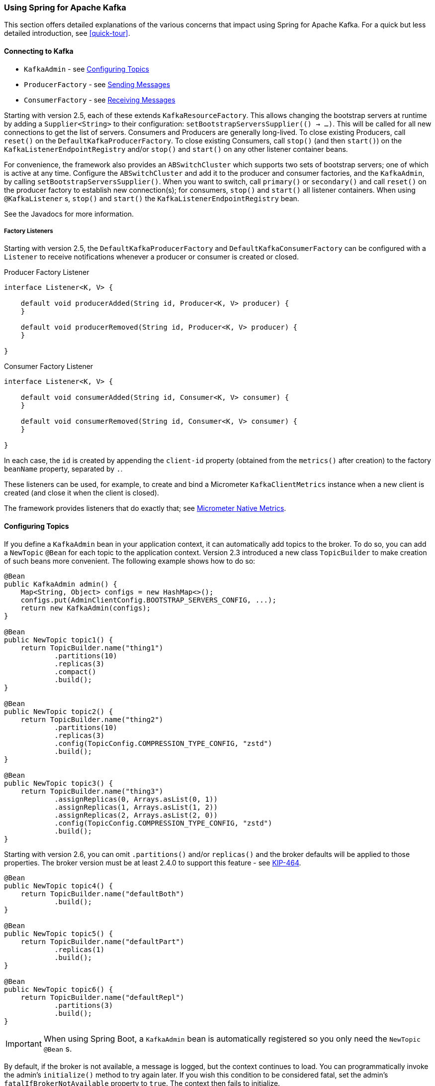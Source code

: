 [[kafka]]
=== Using Spring for Apache Kafka

This section offers detailed explanations of the various concerns that impact using Spring for Apache Kafka.
For a quick but less detailed introduction, see <<quick-tour>>.

[[connecting]]
==== Connecting to Kafka

* `KafkaAdmin` - see <<configuring-topics>>
* `ProducerFactory` - see <<sending-messages>>
* `ConsumerFactory` - see <<receiving-messages>>

Starting with version 2.5, each of these extends `KafkaResourceFactory`.
This allows changing the bootstrap servers at runtime by adding a `Supplier<String>` to their configuration:  `setBootstrapServersSupplier(() -> ...)`.
This will be called for all new connections to get the list of servers.
Consumers and Producers are generally long-lived.
To close existing Producers, call `reset()` on the `DefaultKafkaProducerFactory`.
To close existing Consumers, call `stop()` (and then `start()`) on the `KafkaListenerEndpointRegistry` and/or `stop()` and `start()` on any other listener container beans.

For convenience, the framework also provides an `ABSwitchCluster` which supports two sets of bootstrap servers; one of which is active at any time.
Configure the `ABSwitchCluster` and add it to the producer and consumer factories, and the `KafkaAdmin`, by calling `setBootstrapServersSupplier()`.
When you want to switch, call `primary()` or `secondary()` and call `reset()` on the producer factory to establish new connection(s); for consumers, `stop()` and `start()` all listener containers.
When using `@KafkaListener` s, `stop()` and `start()` the `KafkaListenerEndpointRegistry` bean.

See the Javadocs for more information.

[[factory-listeners]]
===== Factory Listeners

Starting with version 2.5, the `DefaultKafkaProducerFactory` and `DefaultKafkaConsumerFactory` can be configured with a `Listener` to receive notifications whenever a producer or consumer is created or closed.

====
.Producer Factory Listener
[source, java]
----
interface Listener<K, V> {

    default void producerAdded(String id, Producer<K, V> producer) {
    }

    default void producerRemoved(String id, Producer<K, V> producer) {
    }

}
----
====

====
.Consumer Factory Listener
[source, java]
----
interface Listener<K, V> {

    default void consumerAdded(String id, Consumer<K, V> consumer) {
    }

    default void consumerRemoved(String id, Consumer<K, V> consumer) {
    }

}
----
====

In each case, the `id` is created by appending the `client-id` property (obtained from the `metrics()` after creation) to the factory `beanName` property, separated by `.`.

These listeners can be used, for example, to create and bind a Micrometer `KafkaClientMetrics` instance when a new client is created (and close it when the client is closed).

The framework provides listeners that do exactly that; see <<micrometer-native>>.

[[configuring-topics]]
==== Configuring Topics

If you define a `KafkaAdmin` bean in your application context, it can automatically add topics to the broker.
To do so, you can add a `NewTopic` `@Bean` for each topic to the application context.
Version 2.3 introduced a new class `TopicBuilder` to make creation of such beans more convenient.
The following example shows how to do so:

====
[source, java]
----
@Bean
public KafkaAdmin admin() {
    Map<String, Object> configs = new HashMap<>();
    configs.put(AdminClientConfig.BOOTSTRAP_SERVERS_CONFIG, ...);
    return new KafkaAdmin(configs);
}

@Bean
public NewTopic topic1() {
    return TopicBuilder.name("thing1")
            .partitions(10)
            .replicas(3)
            .compact()
            .build();
}

@Bean
public NewTopic topic2() {
    return TopicBuilder.name("thing2")
            .partitions(10)
            .replicas(3)
            .config(TopicConfig.COMPRESSION_TYPE_CONFIG, "zstd")
            .build();
}

@Bean
public NewTopic topic3() {
    return TopicBuilder.name("thing3")
            .assignReplicas(0, Arrays.asList(0, 1))
            .assignReplicas(1, Arrays.asList(1, 2))
            .assignReplicas(2, Arrays.asList(2, 0))
            .config(TopicConfig.COMPRESSION_TYPE_CONFIG, "zstd")
            .build();
}
----
====

Starting with version 2.6, you can omit `.partitions()` and/or `replicas()` and the broker defaults will be applied to those properties.
The broker version must be at least 2.4.0 to support this feature - see https://cwiki.apache.org/confluence/display/KAFKA/KIP-464%3A+Defaults+for+AdminClient%23createTopic[KIP-464].

====
[source, java]
----
@Bean
public NewTopic topic4() {
    return TopicBuilder.name("defaultBoth")
            .build();
}

@Bean
public NewTopic topic5() {
    return TopicBuilder.name("defaultPart")
            .replicas(1)
            .build();
}

@Bean
public NewTopic topic6() {
    return TopicBuilder.name("defaultRepl")
            .partitions(3)
            .build();
}
----
====

IMPORTANT: When using Spring Boot, a `KafkaAdmin` bean is automatically registered so you only need the `NewTopic` `@Bean` s.

By default, if the broker is not available, a message is logged, but the context continues to load.
You can programmatically invoke the admin's `initialize()` method to try again later.
If you wish this condition to be considered fatal, set the admin's `fatalIfBrokerNotAvailable` property to `true`.
The context then fails to initialize.

NOTE: If the broker supports it (1.0.0 or higher), the admin increases the number of partitions if it is found that an existing topic has fewer partitions than the `NewTopic.numPartitions`.

For more advanced features, you can use the `AdminClient` directly.
The following example shows how to do so:

====
[source, java]
----
@Autowired
private KafkaAdmin admin;

...

    AdminClient client = AdminClient.create(admin.getConfigurationProperties());
    ...
    client.close();
----
====

[[sending-messages]]
==== Sending Messages

This section covers how to send messages.

[[kafka-template]]
===== Using `KafkaTemplate`

This section covers how to use `KafkaTemplate` to send messages.

====== Overview

The `KafkaTemplate` wraps a producer and provides convenience methods to send data to Kafka topics.
The following listing shows the relevant methods from `KafkaTemplate`:

====
[source, java]
----
ListenableFuture<SendResult<K, V>> sendDefault(V data);

ListenableFuture<SendResult<K, V>> sendDefault(K key, V data);

ListenableFuture<SendResult<K, V>> sendDefault(Integer partition, K key, V data);

ListenableFuture<SendResult<K, V>> sendDefault(Integer partition, Long timestamp, K key, V data);

ListenableFuture<SendResult<K, V>> send(String topic, V data);

ListenableFuture<SendResult<K, V>> send(String topic, K key, V data);

ListenableFuture<SendResult<K, V>> send(String topic, Integer partition, K key, V data);

ListenableFuture<SendResult<K, V>> send(String topic, Integer partition, Long timestamp, K key, V data);

ListenableFuture<SendResult<K, V>> send(ProducerRecord<K, V> record);

ListenableFuture<SendResult<K, V>> send(Message<?> message);

Map<MetricName, ? extends Metric> metrics();

List<PartitionInfo> partitionsFor(String topic);

<T> T execute(ProducerCallback<K, V, T> callback);

// Flush the producer.

void flush();

interface ProducerCallback<K, V, T> {

    T doInKafka(Producer<K, V> producer);

}
----
====

See the https://docs.spring.io/spring-kafka/api/org/springframework/kafka/core/KafkaTemplate.html[Javadoc] for more detail.

The `sendDefault` API requires that a default topic has been provided to the template.

The API takes in a `timestamp` as a parameter and stores this timestamp in the record.
How the user-provided timestamp is stored depends on the timestamp type configured on the Kafka topic.
If the topic is configured to use `CREATE_TIME`, the user specified timestamp is recorded (or generated if not specified).
If the topic is configured to use `LOG_APPEND_TIME`, the user-specified timestamp is ignored and the broker adds in the local broker time.

The `metrics` and `partitionsFor` methods delegate to the same methods on the underlying https://kafka.apache.org/20/javadoc/org/apache/kafka/clients/producer/Producer.html[`Producer`].
The `execute` method provides direct access to the underlying https://kafka.apache.org/20/javadoc/org/apache/kafka/clients/producer/Producer.html[`Producer`].

To use the template, you can configure a producer factory and provide it in the template's constructor.
The following example shows how to do so:

====
[source, java]
----
@Bean
public ProducerFactory<Integer, String> producerFactory() {
    return new DefaultKafkaProducerFactory<>(producerConfigs());
}

@Bean
public Map<String, Object> producerConfigs() {
    Map<String, Object> props = new HashMap<>();
    props.put(ProducerConfig.BOOTSTRAP_SERVERS_CONFIG, "localhost:9092");
    props.put(ProducerConfig.KEY_SERIALIZER_CLASS_CONFIG, StringSerializer.class);
    props.put(ProducerConfig.VALUE_SERIALIZER_CLASS_CONFIG, StringSerializer.class);
    // See https://kafka.apache.org/documentation/#producerconfigs for more properties
    return props;
}

@Bean
public KafkaTemplate<Integer, String> kafkaTemplate() {
    return new KafkaTemplate<Integer, String>(producerFactory());
}
----
====

Starting with version 2.5, you can now override the factory's `ProducerConfig` properties to create templates with different producer configurations from the same factory.

====
[source, java]
----
@Bean
public KafkaTemplate<String, String> stringTemplate(ProducerFactory<String, String> pf) {
    return new KafkaTemplate<>(pf);
}

@Bean
public KafkaTemplate<String, byte[]> bytesTemplate(ProducerFactory<String, byte[]> pf) {
    return new KafkaTemplate<>(pf,
            Collections.singletonMap(ProducerConfig.VALUE_SERIALIZER_CLASS_CONFIG, ByteArraySerializer.class));
}
----
====

Note that a bean of type `ProducerFactory<?, ?>` (such as the one auto-configured by Spring Boot) can be referenced with different narrowed generic types.

You can also configure the template by using standard `<bean/>` definitions.

Then, to use the template, you can invoke one of its methods.

When you use the methods with a `Message<?>` parameter, the topic, partition, and key information is provided in a message header that includes the following items:

* `KafkaHeaders.TOPIC`
* `KafkaHeaders.PARTITION_ID`
* `KafkaHeaders.MESSAGE_KEY`
* `KafkaHeaders.TIMESTAMP`

The message payload is the data.

Optionally, you can configure the `KafkaTemplate` with a `ProducerListener` to get an asynchronous callback with the results of the send (success or failure) instead of waiting for the `Future` to complete.
The following listing shows the definition of the `ProducerListener` interface:

====
[source, java]
----
public interface ProducerListener<K, V> {

    void onSuccess(ProducerRecord<K, V> producerRecord, RecordMetadata recordMetadata);

    void onError(ProducerRecord<K, V> producerRecord, Exception exception);

}
----
====

By default, the template is configured with a `LoggingProducerListener`, which logs errors and does nothing when the send is successful.

For convenience, default method implementations are provided in case you want to implement only one of the methods.

Notice that the send methods return a `ListenableFuture<SendResult>`.
You can register a callback with the listener to receive the result of the send asynchronously.
The following example shows how to do so:

====
[source, java]
----
ListenableFuture<SendResult<Integer, String>> future = template.send("myTopic", "something");
future.addCallback(new ListenableFutureCallback<SendResult<Integer, String>>() {

    @Override
    public void onSuccess(SendResult<Integer, String> result) {
        ...
    }

    @Override
    public void onFailure(Throwable ex) {
        ...
    }

});
----
====

`SendResult` has two properties, a `ProducerRecord` and `RecordMetadata`.
See the Kafka API documentation for information about those objects.

The `Throwable` in `onFailure` can be cast to a `KafkaProducerException`; its `failedProducerRecord` property contains the failed record.

Starting with version 2.5, you can use a `KafkaSendCallback` instead of a `ListenableFutureCallback`, making it easier to extract the failed `ProducerRecord`, avoiding the need to cast the `Throwable`:

====
[source, java]
----
ListenableFuture<SendResult<Integer, String>> future = template.send("topic", 1, "thing");
future.addCallback(new KafkaSendCallback<Integer, String>() {

    @Override
    public void onSuccess(SendResult<Integer, String> result) {
        ...
    }

    @Override
    public void onFailure(KafkaProducerException ex) {
        ProducerRecord<Integer, String> failed = ex.getFailedProducerRecord();
        ...
    }

});
----
====

You can also use a pair of lambdas:

====
[source, java]
----
ListenableFuture<SendResult<Integer, String>> future = template.send("topic", 1, "thing");
future.addCallback(result -> {
        ...
    }, (KafkaFailureCallback<Integer, String>) ex -> {
            ProducerRecord<Integer, String> failed = ex.getFailedProducerRecord();
            ...
    });
----
====

If you wish to block the sending thread to await the result, you can invoke the future's `get()` method; using the method with a timeout is recommended.
You may wish to invoke `flush()` before waiting or, for convenience, the template has a constructor with an `autoFlush` parameter that causes the template to `flush()` on each send.
Flushing is only needed if you have set the `linger.ms` producer property and want to immediately send a partial batch.

====== Examples

This section shows examples of sending messages to Kafka:

.Non Blocking (Async)
====
[source, java]
----
public void sendToKafka(final MyOutputData data) {
    final ProducerRecord<String, String> record = createRecord(data);

    ListenableFuture<SendResult<Integer, String>> future = template.send(record);
    future.addCallback(new KafkaSendCallback<SendResult<Integer, String>>() {

        @Override
        public void onSuccess(SendResult<Integer, String> result) {
            handleSuccess(data);
        }

        @Override
        public void onFailure(KafkaProducerException ex) {
            handleFailure(data, record, ex);
        }

    });
}
----

.Blocking (Sync)
[source, java]
----
public void sendToKafka(final MyOutputData data) {
    final ProducerRecord<String, String> record = createRecord(data);

    try {
        template.send(record).get(10, TimeUnit.SECONDS);
        handleSuccess(data);
    }
    catch (ExecutionException e) {
        handleFailure(data, record, e.getCause());
    }
    catch (TimeoutException | InterruptedException e) {
        handleFailure(data, record, e);
    }
}
----
====

Note that the cause of the `ExecutionException` is `KafkaProducerException` with the `failedProducerRecord` property.

[[routing-template]]
===== Using `RoutingKafkaTemplate`

Starting with version 2.5, you can use a `RoutingKafkaTemplate` to select the producer at runtime, based on the destination `topic` name.

IMPORTANT: The routing template does **not** support transactions, `execute`, `flush`, or `metrics` operations because the topic is not known for those operations.

The template requires a map of `java.util.regex.Pattern` to `ProducerFactory<Object, Object>` instances.
This map should be ordered (e.g. a `LinkedHashMap`) because it is traversed in order; you should add more specific patterns at the beginning.

The following simple Spring Boot application provides an example of how to use the same template to send to different topics, each using a different value serializer.

====
[source, java]
----
@SpringBootApplication
public class Application {

    public static void main(String[] args) {
        SpringApplication.run(Application.class, args);
    }

    @Bean
    public RoutingKafkaTemplate routingTemplate(GenericApplicationContext context,
            ProducerFactory<Object, Object> pf) {

        // Clone the PF with a different Serializer, register with Spring for shutdown
        Map<String, Object> configs = new HashMap<>(pf.getConfigurationProperties());
        configs.put(ProducerConfig.VALUE_SERIALIZER_CLASS_CONFIG, ByteArraySerializer.class);
        DefaultKafkaProducerFactory<Object, Object> bytesPF = new DefaultKafkaProducerFactory<>(configs);
        context.registerBean(DefaultKafkaProducerFactory.class, "bytesPF", bytesPF);

        Map<Pattern, ProducerFactory<Object, Object>> map = new LinkedHashMap<>();
        map.put(Pattern.compile("two"), bytesPF);
        map.put(Pattern.compile(".+"), pf); // Default PF with StringSerializer
        return new RoutingKafkaTemplate(map);
    }

    @Bean
    public ApplicationRunner runner(RoutingKafkaTemplate routingTemplate) {
        return args -> {
            routingTemplate.send("one", "thing1");
            routingTemplate.send("two", "thing2".getBytes());
        };
    }

}
----
====

The corresponding `@KafkaListener` s for this example are shown in <<annotation-properties>>.

For another technique to achieve similar results, but with the additional capability of sending different types to the same topic, see <<delegating-serialization>>.

[[producer-factory]]
===== Using `DefaultKafkaProducerFactory`

As seen in <<kafka-template>>, a `ProducerFactory` is used to create the producer.

When not using <<transactions>>, by default, the `DefaultKafkaProducerFactory` creates a singleton producer used by all clients, as recommended in the `KafkaProducer` javadocs.
However, if you call `flush()` on the template, this can cause delays for other threads using the same producer.
Starting with version 2.3, the `DefaultKafkaProducerFactory` has a new property `producerPerThread`.
When set to `true`, the factory will create (and cache) a separate producer for each thread, to avoid this issue.

IMPORTANT: When `producerPerThread` is `true`, user code **must** call `closeThreadBoundProducer()` on the factory when the producer is no longer needed.
This will physically close the producer and remove it from the `ThreadLocal`.
Calling `reset()` or `destroy()` will not clean up these producers.

Also see <<tx-template-mixed>>.

When creating a `DefaultKafkaProducerFactory`, key and/or value `Serializer` classes can be picked up from configuration by calling the constructor that only takes in a Map of properties (see example in <<kafka-template>>), or `Serializer` instances may be passed to the `DefaultKafkaProducerFactory` constructor (in which case all `Producer` s share the same instances).
Alternatively you can provide `Supplier<Serializer>` s (starting with version 2.3) that will be used to obtain separate `Serializer` instances for each `Producer`:

====
[source, java]
----

@Bean
public ProducerFactory<Integer, CustomValue> producerFactory() {
    return new DefaultKafkaProducerFactory<>(producerConfigs(), null, () -> new CustomValueSerializer());
}

@Bean
public KafkaTemplate<Integer, CustomValue> kafkaTemplate() {
    return new KafkaTemplate<Integer, CustomValue>(producerFactory());
}

----
====

[[replying-template]]
===== Using `ReplyingKafkaTemplate`

Version 2.1.3 introduced a subclass of `KafkaTemplate` to provide request/reply semantics.
The class is named `ReplyingKafkaTemplate` and has two additional methods; the following shows the method signatures:

====
[source, java]
----
RequestReplyFuture<K, V, R> sendAndReceive(ProducerRecord<K, V> record);

RequestReplyFuture<K, V, R> sendAndReceive(ProducerRecord<K, V> record,
    Duration replyTimeout);
----
====

The result is a `ListenableFuture` that is asynchronously populated with the result (or an exception, for a timeout).
The result also has a `sendFuture` property, which is the result of calling `KafkaTemplate.send()`.
You can use this future to determine the result of the send operation.

If the first method is used, or the `replyTimeout` argument is `null`, the template's `defaultReplyTimeout` property is used (5 seconds by default).

The following Spring Boot application shows an example of how to use the feature:

====
[source, java]
----
@SpringBootApplication
public class KRequestingApplication {

    public static void main(String[] args) {
        SpringApplication.run(KRequestingApplication.class, args).close();
    }

    @Bean
    public ApplicationRunner runner(ReplyingKafkaTemplate<String, String, String> template) {
        return args -> {
            ProducerRecord<String, String> record = new ProducerRecord<>("kRequests", "foo");
            RequestReplyFuture<String, String, String> replyFuture = template.sendAndReceive(record);
            SendResult<String, String> sendResult = replyFuture.getSendFuture().get(10, TimeUnit.SECONDS);
            System.out.println("Sent ok: " + sendResult.getRecordMetadata());
            ConsumerRecord<String, String> consumerRecord = replyFuture.get(10, TimeUnit.SECONDS);
            System.out.println("Return value: " + consumerRecord.value());
        };
    }

    @Bean
    public ReplyingKafkaTemplate<String, String, String> replyingTemplate(
            ProducerFactory<String, String> pf,
            ConcurrentMessageListenerContainer<String, String> repliesContainer) {

        return new ReplyingKafkaTemplate<>(pf, repliesContainer);
    }

    @Bean
    public ConcurrentMessageListenerContainer<String, String> repliesContainer(
            ConcurrentKafkaListenerContainerFactory<String, String> containerFactory) {

        ConcurrentMessageListenerContainer<String, String> repliesContainer =
                containerFactory.createContainer("replies");
        repliesContainer.getContainerProperties().setGroupId("repliesGroup");
        repliesContainer.setAutoStartup(false);
        return repliesContainer;
    }

    @Bean
    public NewTopic kRequests() {
        return TopicBuilder.name("kRequests")
            .partitions(10)
            .replicas(2)
            .build();
    }

    @Bean
    public NewTopic kReplies() {
        return TopicBuilder.name("kReplies")
            .partitions(10)
            .replicas(2)
            .build();
    }

}
----
====

Note that we can use Boot's auto-configured container factory to create the reply container.

If a non-trivial deserializer is being used for replies, consider using an <<error-handling-deserializer,`ErrorHandlingDeserializer`>> that delegates to your configured deserializer.
When so configured, the `RequestReplyFuture` will be completed exceptionally and you can catch the `ExecutionException`, with the `DeserializationException` in its `cause` property.

The template sets a header (named `KafkaHeaders.CORRELATION_ID` by default), which must be echoed back by the server side.

In this case, the following `@KafkaListener` application responds:

====
[source, java]
----
@SpringBootApplication
public class KReplyingApplication {

    public static void main(String[] args) {
        SpringApplication.run(KReplyingApplication.class, args);
    }

    @KafkaListener(id="server", topics = "kRequests")
    @SendTo // use default replyTo expression
    public String listen(String in) {
        System.out.println("Server received: " + in);
        return in.toUpperCase();
    }

    @Bean
    public NewTopic kRequests() {
        return TopicBuilder.name("kRequests")
            .partitions(10)
            .replicas(2)
            .build();
    }

    @Bean // not required if Jackson is on the classpath
    public MessagingMessageConverter simpleMapperConverter() {
        MessagingMessageConverter messagingMessageConverter = new MessagingMessageConverter();
        messagingMessageConverter.setHeaderMapper(new SimpleKafkaHeaderMapper());
        return messagingMessageConverter;
    }

}
----
====

The `@KafkaListener` infrastructure echoes the correlation ID and determines the reply topic.

See <<annotation-send-to>> for more information about sending replies.
The template uses the default header `KafKaHeaders.REPLY_TOPIC` to indicate the topic to which the reply goes.

Starting with version 2.2, the template tries to detect the reply topic or partition from the configured reply container.
If the container is configured to listen to a single topic or a single `TopicPartitionOffset`, it is used to set the reply headers.
If the container is configured otherwise, the user must set up the reply headers.
In this case, an `INFO` log message is written during initialization.
The following example uses `KafkaHeaders.REPLY_TOPIC`:

====
[source, java]
----
record.headers().add(new RecordHeader(KafkaHeaders.REPLY_TOPIC, "kReplies".getBytes()));
----
====

When you configure with a single reply `TopicPartitionOffset`, you can use the same reply topic for multiple templates, as long as each instance listens on a different partition.
When configuring with a single reply topic, each instance must use a different `group.id`.
In this case, all instances receive each reply, but only the instance that sent the request finds the correlation ID.
This may be useful for auto-scaling, but with the overhead of additional network traffic and the small cost of discarding each unwanted reply.
When you use this setting, we recommend that you set the template's `sharedReplyTopic` to `true`, which reduces the logging level of unexpected replies to DEBUG instead of the default ERROR.

The following is an example of configuring the reply container to use the same shared reply topic:

====
[source, java]
----
@Bean
public ConcurrentMessageListenerContainer<String, String> replyContainer(
        ConcurrentKafkaListenerContainerFactory<String, String> containerFactory) {

    ConcurrentMessageListenerContainer<String, String> container = containerFactory.createContainer("topic2");
    container.getContainerProperties().setGroupId(UUID.randomUUID().toString()); // unique
    Properties props = new Properties();
    props.setProperty(ConsumerConfig.AUTO_OFFSET_RESET_CONFIG, "latest"); // so the new group doesn't get old replies
    container.getContainerProperties().setKafkaConsumerProperties(props);
    return container;
}
----
====

IMPORTANT: If you have multiple client instances and you do not configure them as discussed in the preceding paragraph, each instance needs a dedicated reply topic.
An alternative is to set the `KafkaHeaders.REPLY_PARTITION` and use a dedicated partition for each instance.
The `Header` contains a four-byte int (big-endian).
The server must use this header to route the reply to the correct partition (`@KafkaListener` does this).
In this case, though, the reply container must not use Kafka's group management feature and must be configured to listen on a fixed partition (by using a `TopicPartitionOffset` in its `ContainerProperties` constructor).

NOTE: The `DefaultKafkaHeaderMapper` requires Jackson to be on the classpath (for the `@KafkaListener`).
If it is not available, the message converter has no header mapper, so you must configure a `MessagingMessageConverter` with a `SimpleKafkaHeaderMapper`, as shown earlier.

By default, 3 headers are used:

* `KafkaHeaders.CORRELATION_ID` - used to correlate the reply to a request
* `KafkaHeaders.REPLY_TOPIC` - used to tell the server where to reply
* `KafkaHeaders.REPLY_PARTITION` - (optional) used to tell the server which partition to reply to

These header names are used by the `@KafkaListener` infrastructure to route the reply.

Starting with version 2.3, you can customize the header names - the template has 3 properties `correlationHeaderName`, `replyTopicHeaderName`, and `replyPartitionHeaderName`.
This is useful if your server is not a Spring application (or does not use the `@KafkaListener`).

[[reply-message]]
===== Reply Type Message<?>

When the `@KafkaListener` returns a `Message<?>`, with versions before 2.5, it was necessary to populate the reply topic and correlation id headers.
In this example, we use the reply topic header from the request:

====
[source, java]
----
@KafkaListener(id = "requestor", topics = "request")
@SendTo
public Message<?> messageReturn(String in) {
    return MessageBuilder.withPayload(in.toUpperCase())
            .setHeader(KafkaHeaders.TOPIC, replyTo)
            .setHeader(KafkaHeaders.MESSAGE_KEY, 42)
            .setHeader(KafkaHeaders.CORRELATION_ID, correlation)
            .build();
}
----
====

This also shows how to set a key on the reply record.

Starting with version 2.5, the framework will detect if these headers are missing and populate them with the topic - either the topic determined from the `@SendTo` value or the incoming `KafkaHeaders.REPLY_TOPIC` header (if present).
It will also echo the incoming `KafkaHeaders.CORRELATION_ID` and `KafkaHeaders.REPLY_PARTITION`, if present.

====
[source, java]
----
@KafkaListener(id = "requestor", topics = "request")
@SendTo  // default REPLY_TOPIC header
public Message<?> messageReturn(String in) {
    return MessageBuilder.withPayload(in.toUpperCase())
            .setHeader(KafkaHeaders.MESSAGE_KEY, 42)
            .build();
}
----
====

[[aggregating-request-reply]]
===== Aggregating Multiple Replies

The template in <<replying-template>> is strictly for a single request/reply scenario.
For cases where multiple receivers of a single message return a reply, you can use the `AggregatingReplyingKafkaTemplate`.
This is an implementation of the client-side of the https://www.enterpriseintegrationpatterns.com/patterns/messaging/BroadcastAggregate.html[Scatter-Gather Enterprise Integration Pattern].

Like the `ReplyingKafkaTemplate`, the `AggregatingReplyingKafkaTemplate` constructor takes a producer factory and a listener container to receive the replies; it has a third parameter `BiPredicate<List<ConsumerRecord<K, R>>, Boolean> releaseStrategy` which is consulted each time a reply is received; when the predicate returns `true`, the collection of `ConsumerRecord` s is used to complete the `Future` returned by the `sendAndReceive` method.

There is an additional property `returnPartialOnTimeout` (default false).
When this is set to `true`, instead of completing the future with a `KafkaReplyTimeoutException`, a partial result completes the future normally (as long as at least one reply record has been received).

Starting with version 2.3.5, the predicate is also called after a timeout (if `returnPartialOnTimeout` is `true`).
The first argument is the current list of records; the second is `true` if this call is due to a timeout.
The predicate can modify the list of records.

====
[source, java]
----
AggregatingReplyingKafkaTemplate<Integer, String, String> template =
        new AggregatingReplyingKafkaTemplate<>(producerFactory, container,
                        coll -> coll.size() == releaseSize);
...
RequestReplyFuture<Integer, String, Collection<ConsumerRecord<Integer, String>>> future =
        template.sendAndReceive(record);
future.getSendFuture().get(10, TimeUnit.SECONDS); // send ok
ConsumerRecord<Integer, Collection<ConsumerRecord<Integer, String>>> consumerRecord =
        future.get(30, TimeUnit.SECONDS);
----
====

Notice that the return type is a `ConsumerRecord` with a value that is a collection of `ConsumerRecord` s.
The "outer" `ConsumerRecord` is not a "real" record, it is synthesized by the template, as a holder for the actual reply records received for the request.
When a normal release occurs (release strategy returns true), the topic is set to `aggregatedResults`; if `returnPartialOnTimeout` is true, and timeout occurs (and at least one reply record has been received), the topic is set to `partialResultsAfterTimeout`.
The template provides constant static variables for these "topic" names:

====
[source, java]
----
/**
 * Pseudo topic name for the "outer" {@link ConsumerRecords} that has the aggregated
 * results in its value after a normal release by the release strategy.
 */
public static final String AGGREGATED_RESULTS_TOPIC = "aggregatedResults";

/**
 * Pseudo topic name for the "outer" {@link ConsumerRecords} that has the aggregated
 * results in its value after a timeout.
 */
public static final String PARTIAL_RESULTS_AFTER_TIMEOUT_TOPIC = "partialResultsAfterTimeout";
----
====

The real `ConsumerRecord` s in the `Collection` contain the actual topic(s) from which the replies are received.

IMPORTANT: The listener container for the replies MUST be configured with `AckMode.MANUAL` or `AckMode.MANUAL_IMMEDIATE`; the consumer property `enable.auto.commit` must be `false` (the default since version 2.3).
To avoid any possibility of losing messages, the template only commits offsets when there are zero requests outstanding, i.e. when the last outstanding request is released by the release strategy.
After a rebalance, it is possible for duplicate reply deliveries; these will be ignored for any in-flight requests; you may see error log messages when duplicate replies are received for already released replies.

NOTE: If you use an <<error-handling-deserializer,`ErrorHandlingDeserializer`>> with this aggregating template, the framework will not automatically detect `DeserializationException` s.
Instead, the record (with a `null` value) will be returned intact, with the deserialization exception(s) in headers.
It is recommended that applications call the utility method `ReplyingKafkaTemplate.checkDeserialization()` method to determine if a deserialization exception occurred.
See its javadocs for more information.

[[receiving-messages]]
==== Receiving Messages

You can receive messages by configuring a `MessageListenerContainer` and providing a message listener or by using the `@KafkaListener` annotation.

[[message-listeners]]
===== Message Listeners

When you use a <<message-listener-container,message listener container>>, you must provide a listener to receive data.
There are currently eight supported interfaces for message listeners.
The following listing shows these interfaces:

====
[source, java]
----
public interface MessageListener<K, V> { <1>

    void onMessage(ConsumerRecord<K, V> data);

}

public interface AcknowledgingMessageListener<K, V> { <2>

    void onMessage(ConsumerRecord<K, V> data, Acknowledgment acknowledgment);

}

public interface ConsumerAwareMessageListener<K, V> extends MessageListener<K, V> { <3>

    void onMessage(ConsumerRecord<K, V> data, Consumer<?, ?> consumer);

}

public interface AcknowledgingConsumerAwareMessageListener<K, V> extends MessageListener<K, V> { <4>

    void onMessage(ConsumerRecord<K, V> data, Acknowledgment acknowledgment, Consumer<?, ?> consumer);

}

public interface BatchMessageListener<K, V> { <5>

    void onMessage(List<ConsumerRecord<K, V>> data);

}

public interface BatchAcknowledgingMessageListener<K, V> { <6>

    void onMessage(List<ConsumerRecord<K, V>> data, Acknowledgment acknowledgment);

}

public interface BatchConsumerAwareMessageListener<K, V> extends BatchMessageListener<K, V> { <7>

    void onMessage(List<ConsumerRecord<K, V>> data, Consumer<?, ?> consumer);

}

public interface BatchAcknowledgingConsumerAwareMessageListener<K, V> extends BatchMessageListener<K, V> { <8>

    void onMessage(List<ConsumerRecord<K, V>> data, Acknowledgment acknowledgment, Consumer<?, ?> consumer);

}
----

<1> Use this interface for processing individual `ConsumerRecord` instances received from the Kafka consumer `poll()` operation when using auto-commit or one of the container-managed <<committing-offsets,commit methods>>.

<2> Use this interface for processing individual `ConsumerRecord` instances received from the Kafka consumer `poll()` operation when using one of the manual <<committing-offsets,commit methods>>.

<3> Use this interface for processing individual `ConsumerRecord` instances received from the Kafka consumer `poll()` operation when using auto-commit or one of the container-managed <<committing-offsets,commit methods>>.
Access to the `Consumer` object is provided.

<4> Use this interface for processing individual `ConsumerRecord` instances received from the Kafka consumer `poll()` operation when using one of the manual <<committing-offsets,commit methods>>.
Access to the `Consumer` object is provided.

<5> Use this interface for processing all `ConsumerRecord` instances received from the Kafka consumer `poll()` operation when using auto-commit or one of the container-managed <<committing-offsets,commit methods>>.
`AckMode.RECORD` is not supported when you use this interface, since the listener is given the complete batch.

<6> Use this interface for processing all `ConsumerRecord` instances received from the Kafka consumer `poll()` operation when using one of the manual <<committing-offsets,commit methods>>.

<7> Use this interface for processing all `ConsumerRecord` instances received from the Kafka consumer `poll()` operation when using auto-commit or one of the container-managed <<committing-offsets,commit methods>>.
`AckMode.RECORD` is not supported when you use this interface, since the listener is given the complete batch.
Access to the `Consumer` object is provided.

<8> Use this interface for processing all `ConsumerRecord` instances received from the Kafka consumer `poll()` operation when using one of the manual <<committing-offsets,commit methods>>.
Access to the `Consumer` object is provided.
====

IMPORTANT: The `Consumer` object is not thread-safe.
You must only invoke its methods on the thread that calls the listener.

[[message-listener-container]]
===== Message Listener Containers

Two `MessageListenerContainer` implementations are provided:

* `KafkaMessageListenerContainer`
* `ConcurrentMessageListenerContainer`

The `KafkaMessageListenerContainer` receives all message from all topics or partitions on a single thread.
The `ConcurrentMessageListenerContainer` delegates to one or more `KafkaMessageListenerContainer` instances to provide multi-threaded consumption.

Starting with version 2.2.7, you can add a `RecordInterceptor` to the listener container; it will be invoked before calling the listener allowing inspection or modification of the record.
If the interceptor returns null, the listener is not called.
The interceptor is not invoked when the listener is a <<batch-listeners, batch listener>>.

Starting with version 2.3, the `CompositeRecordInterceptor` can be used to invoke multiple interceptors.

By default, when using transactions, the interceptor is invoked after the transaction has started.
Starting with version 2.3.4, you can set the listener container's `interceptBeforeTx` property to invoke the interceptor before the transaction has started instead.

No interceptor is provided for batch listeners because Kafka already provides a `ConsumerInterceptor`.

Starting with versions 2.3.8, 2.4.6, the `ConcurrentMessageListenerContainer` now supports https://kafka.apache.org/documentation/#static_membership[Static Membership] when the concurrency is greater than one.
The `group.instance.id` is suffixed with `-n` with `n` starting at `1`.
This, together with an increased `session.timeout.ms`, can be used to reduce rebalance events, for example, when application instances are restarted.

[[kafka-container]]
====== Using `KafkaMessageListenerContainer`

The following constructor is available:

====
[source, java]
----
public KafkaMessageListenerContainer(ConsumerFactory<K, V> consumerFactory,
                    ContainerProperties containerProperties)
----
====

It receives a `ConsumerFactory` and information about topics and partitions, as well as other configuration, in a `ContainerProperties`
object.
`ContainerProperties` has the following constructors:

====
[source, java]
----
public ContainerProperties(TopicPartitionOffset... topicPartitions)

public ContainerProperties(String... topics)

public ContainerProperties(Pattern topicPattern)
----
====

The first constructor takes an array of `TopicPartitionOffset` arguments to explicitly instruct the container about which partitions to use (using the consumer `assign()` method) and with an optional initial offset.
A positive value is an absolute offset by default.
A negative value is relative to the current last offset within a partition by default.
A constructor for `TopicPartitionOffset` that takes an additional `boolean` argument is provided.
If this is `true`, the initial offsets (positive or negative) are relative to the current position for this consumer.
The offsets are applied when the container is started.
The second takes an array of topics, and Kafka allocates the partitions based on the `group.id` property -- distributing partitions across the group.
The third uses a regex `Pattern` to select the topics.

To assign a `MessageListener` to a container, you can use the `ContainerProps.setMessageListener` method when creating the Container.
The following example shows how to do so:

====
[source, java]
----
ContainerProperties containerProps = new ContainerProperties("topic1", "topic2");
containerProps.setMessageListener(new MessageListener<Integer, String>() {
    ...
});
DefaultKafkaConsumerFactory<Integer, String> cf =
                        new DefaultKafkaConsumerFactory<>(consumerProps());
KafkaMessageListenerContainer<Integer, String> container =
                        new KafkaMessageListenerContainer<>(cf, containerProps);
return container;
----
====

Note that when creating a `DefaultKafkaConsumerFactory`, using the constructor that just takes in the properties as above means that key and value `Deserializer` classes are picked up from configuration.
Alternatively, `Deserializer` instances may be passed to the `DefaultKafkaConsumerFactory` constructor for key and/or value, in which case all Consumers share the same instances.
Another option is to provide `Supplier<Deserializer>` s (starting with version 2.3) that will be used to obtain separate `Deserializer` instances for each `Consumer`:

====
[source, java]
----

DefaultKafkaConsumerFactory<Integer, CustomValue> cf =
                        new DefaultKafkaConsumerFactory<>(consumerProps(), null, () -> new CustomValueDeserializer());
KafkaMessageListenerContainer<Integer, String> container =
                        new KafkaMessageListenerContainer<>(cf, containerProps);
return container;
----
====

Refer to the https://docs.spring.io/spring-kafka/api/org/springframework/kafka/listener/ContainerProperties.html[Javadoc] for `ContainerProperties` for more information about the various properties that you can set.

Since version 2.1.1, a new property called `logContainerConfig` is available.
When `true` and `INFO` logging is enabled each listener container writes a log message summarizing its configuration properties.

By default, logging of topic offset commits is performed at the `DEBUG` logging level.
Starting with version 2.1.2, a property in `ContainerProperties` called `commitLogLevel` lets you specify the log level for these messages.
For example, to change the log level to `INFO`, you can use `containerProperties.setCommitLogLevel(LogIfLevelEnabled.Level.INFO);`.

Starting with version 2.2, a new container property called `missingTopicsFatal` has been added (default: `false` since 2.3.4).
This prevents the container from starting if any of the configured topics are not present on the broker.
It does not apply if the container is configured to listen to a topic pattern (regex).
Previously, the container threads looped within the `consumer.poll()` method waiting for the topic to appear while logging many messages.
Aside from the logs, there was no indication that there was a problem.

As of version 2.3.5, a new container property called `authorizationExceptionRetryInterval` has been introduced.
This causes the container to retry fetching messages after getting any `AuthorizationException` from `KafkaConsumer`.
This can happen when, for example, the configured user is denied access to read certain topic.
Defining `authorizationExceptionRetryInterval` should help the application to recover as soon as proper permissions are granted.

NOTE: By default, no interval is configured - authorization errors are considered fatal, which causes the container to stop.

[[using-ConcurrentMessageListenerContainer]]
====== Using `ConcurrentMessageListenerContainer`

The single constructor is similar to the `KafkaListenerContainer` constructor.
The following listing shows the constructor's signature:

====
[source, java]
----
public ConcurrentMessageListenerContainer(ConsumerFactory<K, V> consumerFactory,
                            ContainerProperties containerProperties)
----
====

It also has a `concurrency` property.
For example, `container.setConcurrency(3)` creates three `KafkaMessageListenerContainer` instances.

For the first constructor, Kafka distributes the partitions across the consumers using its group management capabilities.

[IMPORTANT]
====
When listening to multiple topics, the default partition distribution may not be what you expect.
For example, if you have three topics with five partitions each and you want to use `concurrency=15`, you see only five active consumers, each assigned one partition from each topic, with the other 10 consumers being idle.
This is because the default Kafka `PartitionAssignor` is the `RangeAssignor` (see its Javadoc).
For this scenario, you may want to consider using the `RoundRobinAssignor` instead, which distributes the partitions across all of the consumers.
Then, each consumer is assigned one topic or partition.
To change the `PartitionAssignor`, you can set the `partition.assignment.strategy` consumer property (`ConsumerConfigs.PARTITION_ASSIGNMENT_STRATEGY_CONFIG`) in the properties provided to the `DefaultKafkaConsumerFactory`.

When using Spring Boot, you can assign set the strategy as follows:

=====
[source]
----
spring.kafka.consumer.properties.partition.assignment.strategy=\
org.apache.kafka.clients.consumer.RoundRobinAssignor
----
=====
====

When the container properties are configured with `TopicPartitionOffset` s, the `ConcurrentMessageListenerContainer` distributes the `TopicPartitionOffset` instances across the delegate `KafkaMessageListenerContainer` instances.

If, say, six `TopicPartitionOffset` instances are provided and the `concurrency` is `3`; each container gets two partitions.
For five `TopicPartitionOffset` instances, two containers get two partitions, and the third gets one.
If the `concurrency` is greater than the number of `TopicPartitions`, the `concurrency` is adjusted down such that each container gets one partition.

NOTE: The `client.id` property (if set) is appended with `-n` where `n` is the consumer instance that corresponds to the concurrency.
This is required to provide unique names for MBeans when JMX is enabled.

Starting with version 1.3, the `MessageListenerContainer` provides access to the metrics of the underlying `KafkaConsumer`.
In the case of `ConcurrentMessageListenerContainer`, the `metrics()` method returns the metrics for all the target `KafkaMessageListenerContainer` instances.
The metrics are grouped into the `Map<MetricName, ? extends Metric>` by the `client-id` provided for the underlying `KafkaConsumer`.

Starting with version 2.3, the `ContainerProperties` provides an `idleBetweenPolls` option to let the main loop in the listener container to sleep between `KafkaConsumer.poll()` calls.
An actual sleep interval is selected as the minimum from the provided option and difference between the `max.poll.interval.ms` consumer config and the current records batch processing time.

[[committing-offsets]]
====== Committing Offsets

Several options are provided for committing offsets.
If the `enable.auto.commit` consumer property is `true`, Kafka auto-commits the offsets according to its configuration.
If it is `false`, the containers support several `AckMode` settings (described in the next list).
The default `AckMode` is `BATCH`.
Starting with version 2.3, the framework sets `enable.auto.commit` to `false` unless explicitly set in the configuration.
Previously, the Kafka default (`true`) was used if the property was not set.

The consumer `poll()` method returns one or more `ConsumerRecords`.
The `MessageListener` is called for each record.
The following lists describes the action taken by the container for each `AckMode` (when transactions are not being used):

* `RECORD`: Commit the offset when the listener returns after processing the record.
* `BATCH`: Commit the offset when all the records returned by the `poll()` have been processed.
* `TIME`: Commit the offset when all the records returned by the `poll()` have been processed, as long as the `ackTime` since the last commit has been exceeded.
* `COUNT`: Commit the offset when all the records returned by the `poll()` have been processed, as long as `ackCount` records have been received since the last commit.
* `COUNT_TIME`: Similar to `TIME` and `COUNT`, but the commit is performed if either condition is `true`.
* `MANUAL`: The message listener is responsible to `acknowledge()` the `Acknowledgment`.
After that, the same semantics as `BATCH` are applied.
* `MANUAL_IMMEDIATE`: Commit the offset immediately when the `Acknowledgment.acknowledge()` method is called by the listener.

When using <<transactions, transactions>>, the offset(s) are sent to the transaction and the semantics are equivalent to `RECORD` or `BATCH`, depending on the listener type (record or batch).

NOTE: `MANUAL`, and `MANUAL_IMMEDIATE` require the listener to be an `AcknowledgingMessageListener` or a `BatchAcknowledgingMessageListener`.
See <<message-listeners, Message Listeners>>.

Depending on the `syncCommits` container property, the `commitSync()` or `commitAsync()` method on the consumer is used.
`syncCommits` is `true` by default; also see `setSyncCommitTimeout`.
See `setCommitCallback` to get the results of asynchronous commits; the default callback is the `LoggingCommitCallback` which logs errors (and successes at debug level).

Because the listener container has it's own mechanism for committing offsets, it prefers the Kafka `ConsumerConfig.ENABLE_AUTO_COMMIT_CONFIG` to be `false`.
Starting with version 2.3, it unconditionally sets it to false unless specifically set in the consumer factory or the container's consumer property overrides.

The `Acknowledgment` has the following method:

====
[source, java]
----
public interface Acknowledgment {

    void acknowledge();

}
----
====

This method gives the listener control over when offsets are committed.

Starting with version 2.3, the `Acknowledgment` interface has two additional methods `nack(long sleep)` and `nack(int index, long sleep)`.
The first one is used with a record listener, the second with a batch listener.
Calling the wrong method for your listener type will throw an `IllegalStateException`.

IMPORTANT: `nack()` can only be called on the consumer thread that invokes your listener.

With a record listener, when `nack()` is called, any pending offsets are committed, the remaing records from the last poll are discarded, and seeks are performed on their partitions so that the failed record and unprocessed records are redelivered on the next `poll()`.
The consumer thread can be paused before redelivery, by setting the `sleep` argument.
This is similar functionality to throwing an exception when the container is configured with a `SeekToCurrentErrorHandler`.

When using a batch listener, you can specify the index within the batch where the failure occurred.
When `nack()` is called, offsets will be committed for records before the index and seeks are performed on the partitions for the failed and discarded records so that they will be redelivered on the next `poll()`.
This is an improvement over the `SeekToCurrentBatchErrorHandler`, which can only seek the entire batch for redelivery.

See <<seek-to-current>> for more information.
Also see <<retrying-batch-eh>>.

IMPORTANT: When using partition assignment via group management, it is important to ensure the `sleep` argument (plus the time spent processing records from the previous poll) is less than the consumer `max.poll.interval.ms` property.

[[container-auto-startup]]
====== Listener Container Auto Startup

The listener containers implement `SmartLifecycle`, and `autoStartup` is `true` by default.
The containers are started in a late phase (`Integer.MAX-VALUE - 100`).
Other components that implement `SmartLifecycle`, to handle data from listeners, should be started in an earlier phase.
The `- 100` leaves room for later phases to enable components to be auto-started after the containers.


[[kafka-listener-annotation]]
===== `@KafkaListener` Annotation

The `@KafkaListener` annotation is used to designate a bean method as a listener for a listener container.
The bean is wrapped in a `MessagingMessageListenerAdapter` configured with various features, such as converters to convert the data, if necessary, to match the method parameters.

You can configure most attributes on the annotation with SpEL by using `#{...}` or property placeholders (`${...}`).
See the https://docs.spring.io/spring-kafka/api/org/springframework/kafka/annotation/KafkaListener.html[Javadoc] for more information.

[[record-listener]]
====== Record Listeners

The `@KafkaListener` annotation provides a mechanism for simple POJO listeners.
The following example shows how to use it:

====
[source, java]
----
public class Listener {

    @KafkaListener(id = "foo", topics = "myTopic", clientIdPrefix = "myClientId")
    public void listen(String data) {
        ...
    }

}
----
====

This mechanism requires an `@EnableKafka` annotation on one of your `@Configuration` classes and a listener container factory, which is used to configure the underlying `ConcurrentMessageListenerContainer`.
By default, a bean with name `kafkaListenerContainerFactory` is expected.
The following example shows how to use `ConcurrentMessageListenerContainer`:

====
[source, java]
----
@Configuration
@EnableKafka
public class KafkaConfig {

    @Bean
    KafkaListenerContainerFactory<ConcurrentMessageListenerContainer<Integer, String>>
                        kafkaListenerContainerFactory() {
        ConcurrentKafkaListenerContainerFactory<Integer, String> factory =
                                new ConcurrentKafkaListenerContainerFactory<>();
        factory.setConsumerFactory(consumerFactory());
        factory.setConcurrency(3);
        factory.getContainerProperties().setPollTimeout(3000);
        return factory;
    }

    @Bean
    public ConsumerFactory<Integer, String> consumerFactory() {
        return new DefaultKafkaConsumerFactory<>(consumerConfigs());
    }

    @Bean
    public Map<String, Object> consumerConfigs() {
        Map<String, Object> props = new HashMap<>();
        props.put(ProducerConfig.BOOTSTRAP_SERVERS_CONFIG, embeddedKafka.getBrokersAsString());
        ...
        return props;
    }
}
----
====

Notice that, to set container properties, you must use the `getContainerProperties()` method on the factory.
It is used as a template for the actual properties injected into the container.

Starting with version 2.1.1, you can now set the `client.id` property for consumers created by the annotation.
The `clientIdPrefix` is suffixed with `-n`, where `n` is an integer representing the container number when using concurrency.

Starting with version 2.2, you can now override the container factory's `concurrency` and `autoStartup` properties by using properties on the annotation itself.
The properties can be simple values, property placeholders, or SpEL expressions.
The following example shows how to do so:

====
[source, java]
----
@KafkaListener(id = "myListener", topics = "myTopic",
        autoStartup = "${listen.auto.start:true}", concurrency = "${listen.concurrency:3}")
public void listen(String data) {
    ...
}
----
====

[[manual-assignment]]
====== Explicit Partition Assignment

You can also configure POJO listeners with explicit topics and partitions (and, optionally, their initial offsets).
The following example shows how to do so:

====
[source, java]
----
@KafkaListener(id = "thing2", topicPartitions =
        { @TopicPartition(topic = "topic1", partitions = { "0", "1" }),
          @TopicPartition(topic = "topic2", partitions = "0",
             partitionOffsets = @PartitionOffset(partition = "1", initialOffset = "100"))
        })
public void listen(ConsumerRecord<?, ?> record) {
    ...
}
----
====

You can specify each partition in the `partitions` or `partitionOffsets` attribute but not both.

As with most annotation properties, you can use SpEL expressions; for an example of how to generate a large list of partitions, see <<tip-assign-all-parts>>.

Starting with version 2.5.5, you can apply an initial offset to all assigned partitions:

====
[source, java]
----
@KafkaListener(id = "thing3", topicPartitions =
        { @TopicPartition(topic = "topic1", partitions = { "0", "1" },
             partitionOffsets = @PartitionOffset(partition = "*", initialOffset = "0"))
        })
public void listen(ConsumerRecord<?, ?> record) {
    ...
}
----
====

The `*` wildcard represents all partitions in the `partitions` attribute.
There must only be one `@PartitionOffset` with the wildcard in each `@TopicPartition`.

In addition, when the listener implements `ConsumerSeekAware`, `onPartitionsAssigned` is now called, even when using manual assignment.
This allows, for example, any arbitrary seek operations at that time.

====== Manual Acknowledgment

When using manual `AckMode`, you can also provide the listener with the `Acknowledgment`.
The following example also shows how to use a different container factory.

====
[source, java]
----
@KafkaListener(id = "cat", topics = "myTopic",
          containerFactory = "kafkaManualAckListenerContainerFactory")
public void listen(String data, Acknowledgment ack) {
    ...
    ack.acknowledge();
}
----
====

[[consumer-record-metadata]]
====== Consumer Record Metadata

Finally, metadata about the record is available from message headers.
You can use the following header names to retrieve the headers of the message:

* `KafkaHeaders.OFFSET`
* `KafkaHeaders.RECEIVED_MESSAGE_KEY`
* `KafkaHeaders.RECEIVED_TOPIC`
* `KafkaHeaders.RECEIVED_PARTITION_ID`
* `KafkaHeaders.RECEIVED_TIMESTAMP`
* `KafkaHeaders.TIMESTAMP_TYPE`

Starting with version 2.5 the `RECEIVED_MESSAGE_KEY` is not present if the incoming record has a `null` key; previously the header was populated with a `null` value.
This change is to make the framework consistent with `spring-messaging` conventions where `null` valued headers are not present.

The following example shows how to use the headers:

====
[source, java]
----
@KafkaListener(id = "qux", topicPattern = "myTopic1")
public void listen(@Payload String foo,
        @Header(name = KafkaHeaders.RECEIVED_MESSAGE_KEY, required = false) Integer key,
        @Header(KafkaHeaders.RECEIVED_PARTITION_ID) int partition,
        @Header(KafkaHeaders.RECEIVED_TOPIC) String topic,
        @Header(KafkaHeaders.RECEIVED_TIMESTAMP) long ts
        ) {
    ...
}
----
====

Starting with version 2.5, instead of using discrete headers, you can receive record metadata in a `ConsumerRecordMetadata` parameter.

====
[source, java]
----
@KafkaListener(...)
public void listen(String str, ConsumerRecordMetadata meta) {
    ...
}
----
====

This contains all the data from the `ConsumerRecord` except the key and value.

[[batch-listeners]]
====== Batch listeners

Starting with version 1.1, you can configure `@KafkaListener` methods to receive the entire batch of consumer records received from the consumer poll.
To configure the listener container factory to create batch listeners, you can set the `batchListener` property.
The following example shows how to do so:

====
[source, java]
----
@Bean
public KafkaListenerContainerFactory<?, ?> batchFactory() {
    ConcurrentKafkaListenerContainerFactory<Integer, String> factory =
            new ConcurrentKafkaListenerContainerFactory<>();
    factory.setConsumerFactory(consumerFactory());
    factory.setBatchListener(true);  // <<<<<<<<<<<<<<<<<<<<<<<<<
    return factory;
}
----
====

The following example shows how to receive a list of payloads:

====
[source, java]
----
@KafkaListener(id = "list", topics = "myTopic", containerFactory = "batchFactory")
public void listen(List<String> list) {
    ...
}
----
====

The topic, partition, offset, and so on are available in headers that parallel the payloads.
The following example shows how to use the headers:

====
[source, java]
----
@KafkaListener(id = "list", topics = "myTopic", containerFactory = "batchFactory")
public void listen(List<String> list,
        @Header(KafkaHeaders.RECEIVED_MESSAGE_KEY) List<Integer> keys,
        @Header(KafkaHeaders.RECEIVED_PARTITION_ID) List<Integer> partitions,
        @Header(KafkaHeaders.RECEIVED_TOPIC) List<String> topics,
        @Header(KafkaHeaders.OFFSET) List<Long> offsets) {
    ...
}
----
====

Alternatively, you can receive a `List` of `Message<?>` objects with each offset and other details in each message, but it must be the only parameter (aside from optional `Acknowledgment`, when using manual commits, and/or `Consumer<?, ?>` parameters) defined on the method.
The following example shows how to do so:

====
[source, java]
----
@KafkaListener(id = "listMsg", topics = "myTopic", containerFactory = "batchFactory")
public void listen14(List<Message<?>> list) {
    ...
}

@KafkaListener(id = "listMsgAck", topics = "myTopic", containerFactory = "batchFactory")
public void listen15(List<Message<?>> list, Acknowledgment ack) {
    ...
}

@KafkaListener(id = "listMsgAckConsumer", topics = "myTopic", containerFactory = "batchFactory")
public void listen16(List<Message<?>> list, Acknowledgment ack, Consumer<?, ?> consumer) {
    ...
}
----
====

No conversion is performed on the payloads in this case.

If the `BatchMessagingMessageConverter` is configured with a `RecordMessageConverter`, you can also add a generic type to the `Message` parameter and the payloads are converted.
See <<payload-conversion-with-batch>> for more information.

You can also receive a list of `ConsumerRecord<?, ?>` objects, but it must be the only parameter (aside from optional `Acknowledgment`, when using manual commits and `Consumer<?, ?>` parameters) defined on the method.
The following example shows how to do so:

====
[source, java]
----
@KafkaListener(id = "listCRs", topics = "myTopic", containerFactory = "batchFactory")
public void listen(List<ConsumerRecord<Integer, String>> list) {
    ...
}

@KafkaListener(id = "listCRsAck", topics = "myTopic", containerFactory = "batchFactory")
public void listen(List<ConsumerRecord<Integer, String>> list, Acknowledgment ack) {
    ...
}
----
====

Starting with version 2.2, the listener can receive the complete `ConsumerRecords<?, ?>` object returned by the `poll()` method, letting the listener access additional methods, such as `partitions()` (which returns the `TopicPartition` instances in the list) and `records(TopicPartition)` (which gets selective records).
Again, this must be the only parameter (aside from optional `Acknowledgment`, when using manual commits or `Consumer<?, ?>` parameters) on the method.
The following example shows how to do so:

====
[source, java]
----
@KafkaListener(id = "pollResults", topics = "myTopic", containerFactory = "batchFactory")
public void pollResults(ConsumerRecords<?, ?> records) {
    ...
}
----
====

IMPORTANT: If the container factory has a `RecordFilterStrategy` configured, it is ignored for `ConsumerRecords<?, ?>` listeners, with a `WARN` log message emitted.
Records can only be filtered with a batch listener if the `<List<?>>` form of listener is used.

[[annotation-properties]]
====== Annotation Properties

Starting with version 2.0, the `id` property (if present) is used as the Kafka consumer `group.id` property, overriding the configured property in the consumer factory, if present.
You can also set `groupId` explicitly or set `idIsGroup` to false to restore the previous behavior of using the consumer factory `group.id`.

You can use property placeholders or SpEL expressions within most annotation properties, as the following example shows:

====
[source, java]
----
@KafkaListener(topics = "${some.property}")

@KafkaListener(topics = "#{someBean.someProperty}",
    groupId = "#{someBean.someProperty}.group")
----
====

Starting with version 2.1.2, the SpEL expressions support a special token: `__listener`.
It is a pseudo bean name that represents the current bean instance within which this annotation exists.

Consider the following example:

====
[source, java]
----
@Bean
public Listener listener1() {
    return new Listener("topic1");
}

@Bean
public Listener listener2() {
    return new Listener("topic2");
}
----
====

Given the beans in the previous example, we can then use the following:

====
[source, java]
----
public class Listener {

    private final String topic;

    public Listener(String topic) {
        this.topic = topic;
    }

    @KafkaListener(topics = "#{__listener.topic}",
        groupId = "#{__listener.topic}.group")
    public void listen(...) {
        ...
    }

    public String getTopic() {
        return this.topic;
    }

}
----
====

If, in the unlikely event that you have an actual bean called `__listener`, you can change the expression token byusing the `beanRef` attribute.
The following example shows how to do so:

====
[source, java]
----
@KafkaListener(beanRef = "__x", topics = "#{__x.topic}",
    groupId = "#{__x.topic}.group")
----
====

Starting with version 2.2.4, you can specify Kafka consumer properties directly on the annotation, these will override any properties with the same name configured in the consumer factory. You **cannot** specify the `group.id` and `client.id` properties this way; they will be ignored; use the `groupId` and `clientIdPrefix` annotation properties for those.

The properties are specified as individual strings with the normal Java `Properties` file format: `foo:bar`, `foo=bar`, or `foo bar`.

====
[source, java]
----
@KafkaListener(topics = "myTopic", groupId = "group", properties = {
    "max.poll.interval.ms:60000",
    ConsumerConfig.MAX_POLL_RECORDS_CONFIG + "=100"
})
----
====

The following is an example of the corresponding listeners for the example in <<routing-template>>.

====
[source, java]
----
@KafkaListener(id = "one", topics = "one")
public void listen1(String in) {
    System.out.println("1: " + in);
}

@KafkaListener(id = "two", topics = "two",
        properties = "value.deserializer:org.apache.kafka.common.serialization.ByteArrayDeserializer")
public void listen2(byte[] in) {
    System.out.println("2: " + new String(in));
}
----
====


[[listener-group-id]]
===== Obtaining the Consumer `group.id`

When running the same listener code in multiple containers, it may be useful to be able to determine which container (identified by its `group.id` consumer property) that a record came from.

You can call `KafkaUtils.getConsumerGroupId()` on the listener thread to do this.
Alternatively, you can access the group id in a method parameter.

====
[source, java]
----
@KafkaListener(id = "bar", topicPattern = "${topicTwo:annotated2}", exposeGroupId = "${always:true}")
public void listener(@Payload String foo,
        @Header(KafkaHeaders.GROUP_ID) String groupId) {
...
}
----
====

IMPORTANT: This is available in record listeners and batch listeners that receive a `List<?>` of records.
It is **not** available in a batch listener that receives a `ConsumerRecords<?, ?>` argument.
Use the `KafkaUtils` mechanism in that case.

===== Container Thread Naming

Listener containers currently use two task executors, one to invoke the consumer and another that is used to invoke the listener when the kafka consumer property `enable.auto.commit` is `false`.
You can provide custom executors by setting the `consumerExecutor` and `listenerExecutor` properties of the container's `ContainerProperties`.
When using pooled executors, be sure that enough threads are available to handle the concurrency across all the containers in which they are used.
When using the `ConcurrentMessageListenerContainer`, a thread from each is used for each consumer (`concurrency`).

If you do not provide a consumer executor, a `SimpleAsyncTaskExecutor` is used.
This executor creates threads with names similar to `<beanName>-C-1` (consumer thread).
For the `ConcurrentMessageListenerContainer`, the `<beanName>` part of the thread name becomes `<beanName>-m`, where `m` represents the consumer instance.
`n` increments each time the container is started.
So, with a bean name of `container`, threads in this container will be named `container-0-C-1`, `container-1-C-1` etc., after the container is started the first time; `container-0-C-2`, `container-1-C-2` etc., after a stop and subsequent start.

[[kafka-listener-meta]]
===== `@KafkaListener` as a Meta Annotation

Starting with version 2.2, you can now use `@KafkaListener` as a meta annotation.
The following example shows how to do so:

====
[source, java]
----
@Target(ElementType.METHOD)
@Retention(RetentionPolicy.RUNTIME)
@KafkaListener
public @interface MyThreeConsumersListener {

    @AliasFor(annotation = KafkaListener.class, attribute = "id")
    String id();

    @AliasFor(annotation = KafkaListener.class, attribute = "topics")
    String[] topics();

    @AliasFor(annotation = KafkaListener.class, attribute = "concurrency")
    String concurrency() default "3";

}
----
====

You must alias at least one of `topics`, `topicPattern`, or `topicPartitions` (and, usually, `id` or `groupId` unless you have specified a `group.id` in the consumer factory configuration).
The following example shows how to do so:

====
[source, java]
----
@MyThreeConsumersListener(id = "my.group", topics = "my.topic")
public void listen1(String in) {
    ...
}
----
====

[[class-level-kafkalistener]]
===== `@KafkaListener` on a Class

When you use `@KafkaListener` at the class-level, you must specify `@KafkaHandler` at the method level.
When messages are delivered, the converted message payload type is used to determine which method to call.
The following example shows how to do so:

====
[source, java]
----
@KafkaListener(id = "multi", topics = "myTopic")
static class MultiListenerBean {

    @KafkaHandler
    public void listen(String foo) {
        ...
    }

    @KafkaHandler
    public void listen(Integer bar) {
        ...
    }

    @KafkaHandler(isDefault = true)
    public void listenDefault(Object object) {
        ...
    }

}
----
====

Starting with version 2.1.3, you can designate a `@KafkaHandler` method as the default method that is invoked if there is no match on other methods.
At most, one method can be so designated.
When using `@KafkaHandler` methods, the payload must have already been converted to the domain object (so the match can be performed).
Use a custom deserializer, the `JsonDeserializer`, or the `JsonMessageConverter` with its `TypePrecedence` set to `TYPE_ID`.
See <<serdes>> for more information.

IMPORTANT: Due to some limitations in the way Spring resolves method arguments, a default `@KafkaHandler` cannot receive discrete headers; it must use the `ConsumerRecordMetadata` as discussed in <<consumer-record-metadata>>.

For example:

====
[source, java]
----
@KafkaHandler(isDefault = true)
public void listenDefault(Object object, @Header(KafkaHeaders.RECEIVED_TOPIC) String topic) {
    ...
}
----
====

This won't work if the object is a `String`; the `topic` parameter will also get a reference to `object`.

If you need metadata about the record in a default method, use this

[[kafkalistener-lifecycle]]
===== `@KafkaListener` Lifecycle Management

The listener containers created for `@KafkaListener` annotations are not beans in the application context.
Instead, they are registered with an infrastructure bean of type `KafkaListenerEndpointRegistry`.
This bean is automatically declared by the framework and manages the containers' lifecycles; it will auto-start any containers that have `autoStartup` set to `true`.
All containers created by all container factories must be in the same `phase`.
See <<container-auto-startup>> for more information.
You can manage the lifecycle programmatically by using the registry.
Starting or stopping the registry will start or stop all the registered containers.
Alternatively, you can get a reference to an individual container by using its `id` attribute.
You can set `autoStartup` on the annotation, which overrides the default setting configured into the container factory.
You can get a reference to the bean from the application context, such as auto-wiring, to manage its registered containers.
The following examples show how to do so:

====
[source, java]
----
@KafkaListener(id = "myContainer", topics = "myTopic", autoStartup = "false")
public void listen(...) { ... }

----

[source, java]
----
@Autowired
private KafkaListenerEndpointRegistry registry;

...

    this.registry.getListenerContainer("myContainer").start();

...
----
====

The registry only maintains the life cycle of containers it manages; containers declared as beans are not managed by the registry and can be obtained from the application context.
A collection of managed containers can be obtained by calling the registry's `getListenerContainers()` method.
Version 2.2.5 added a convenience method `getAllListenerContainers()`, which returns a collection of all containers, including those managed by the registry and those declared as beans.
The collection returned will include any prototype beans that have been initialized, but it will not initialize any lazy bean declarations.

[[kafka-validation]]
===== `@KafkaListener` `@Payload` Validation

Starting with version 2.2, it is now easier to add a `Validator` to validate `@KafkaListener` `@Payload` arguments.
Previously, you had to configure a custom `DefaultMessageHandlerMethodFactory` and add it to the registrar.
Now, you can add the validator to the registrar itself.
The following code shows how to do so:

====
[source, java]
----
@Configuration
@EnableKafka
public class Config implements KafkaListenerConfigurer {

    ...

    @Override
    public void configureKafkaListeners(KafkaListenerEndpointRegistrar registrar) {
      registrar.setValidator(new MyValidator());
    }
}
----
====

NOTE: When you use Spring Boot with the validation starter, a `LocalValidatorFactoryBean` is auto-configured, as the following example shows:

====
[source, java]
----
@Configuration
@EnableKafka
public class Config implements KafkaListenerConfigurer {

    @Autowired
    private LocalValidatorFactoryBean validator;
    ...

    @Override
    public void configureKafkaListeners(KafkaListenerEndpointRegistrar registrar) {
      registrar.setValidator(this.validator);
    }
}
----
====

The following examples show how to validate:

====
[source, java]
----
public static class ValidatedClass {

  @Max(10)
  private int bar;

  public int getBar() {
    return this.bar;
  }

  public void setBar(int bar) {
    this.bar = bar;
  }

}
----

[source, java]
----
@KafkaListener(id="validated", topics = "annotated35", errorHandler = "validationErrorHandler",
      containerFactory = "kafkaJsonListenerContainerFactory")
public void validatedListener(@Payload @Valid ValidatedClass val) {
    ...
}

@Bean
public KafkaListenerErrorHandler validationErrorHandler() {
    return (m, e) -> {
        ...
    };
}
----
====

[[rebalance-listeners]]
===== Rebalancing Listeners

`ContainerProperties` has a property called `consumerRebalanceListener`, which takes an implementation of the Kafka client's `ConsumerRebalanceListener` interface.
If this property is not provided, the container configures a logging listener that logs rebalance events at the `INFO` level.
The framework also adds a sub-interface `ConsumerAwareRebalanceListener`.
The following listing shows the `ConsumerAwareRebalanceListener` interface definition:

====
[source, java]
----
public interface ConsumerAwareRebalanceListener extends ConsumerRebalanceListener {

    void onPartitionsRevokedBeforeCommit(Consumer<?, ?> consumer, Collection<TopicPartition> partitions);

    void onPartitionsRevokedAfterCommit(Consumer<?, ?> consumer, Collection<TopicPartition> partitions);

    void onPartitionsAssigned(Consumer<?, ?> consumer, Collection<TopicPartition> partitions);

    void onPartitionsLost(Consumer<?, ?> consumer, Collection<TopicPartition> partitions);

}
----
====

Notice that there are two callbacks when partitions are revoked.
The first is called immediately.
The second is called after any pending offsets are committed.
This is useful if you wish to maintain offsets in some external repository, as the following example shows:

====
[source, java]
----
containerProperties.setConsumerRebalanceListener(new ConsumerAwareRebalanceListener() {

    @Override
    public void onPartitionsRevokedBeforeCommit(Consumer<?, ?> consumer, Collection<TopicPartition> partitions) {
        // acknowledge any pending Acknowledgments (if using manual acks)
    }

    @Override
    public void onPartitionsRevokedAfterCommit(Consumer<?, ?> consumer, Collection<TopicPartition> partitions) {
        // ...
            store(consumer.position(partition));
        // ...
    }

    @Override
    public void onPartitionsAssigned(Collection<TopicPartition> partitions) {
        // ...
            consumer.seek(partition, offsetTracker.getOffset() + 1);
        // ...
    }
});
----
====

IMPORTANT: Starting with version 2.4, a new method `onPartitionsLost()` has been added (similar to a method with the same name in `ConsumerRebalanceLister`).
The default implementation on `ConsumerRebalanceLister` simply calls `onPartionsRevoked`.
The default implementation on `ConsumerAwareRebalanceListener` does nothing.
When supplying the listener container with a custom listener (of either type), it is important that your implementation not call `onPartitionsRevoked` from `onPartitionsLost`.
If you implement `ConsumerRebalanceListener` you should override the default method.
This is because the listener container will call its own `onPartitionsRevoked` from its implementation of `onPartitionsLost` after calling the method on your implementation.
If you implementation delegates to the default behavior, `onPartitionsRevoked` will be called twice each time the `Consumer` calls that method on the container's listener.

[[annotation-send-to]]
===== Forwarding Listener Results using `@SendTo`

Starting with version 2.0, if you also annotate a `@KafkaListener` with a `@SendTo` annotation and the method invocation returns a result, the result is forwarded to the topic specified by the `@SendTo`.

The `@SendTo` value can have several forms:

* `@SendTo("someTopic")` routes to the literal topic
* `@SendTo("#{someExpression}")` routes to the topic determined by evaluating the expression once during application context initialization.
* `@SendTo("!{someExpression}")` routes to the topic determined by evaluating the expression at runtime.
The `#root` object for the evaluation has three properties:
** `request`: The inbound `ConsumerRecord` (or `ConsumerRecords` object for a batch listener))
** `source`: The `org.springframework.messaging.Message<?>` converted from the `request`.
** `result`: The method return result.
* `@SendTo` (no properties): This is treated as `!{source.headers['kafka_replyTopic']}` (since version 2.1.3).

Starting with versions 2.1.11 and 2.2.1, property placeholders are resolved within `@SendTo` values.

The result of the expression evaluation must be a `String` that represents the topic name.
The following examples show the various ways to use `@SendTo`:

====
[source, java]
----
@KafkaListener(topics = "annotated21")
@SendTo("!{request.value()}") // runtime SpEL
public String replyingListener(String in) {
    ...
}

@KafkaListener(topics = "${some.property:annotated22}")
@SendTo("#{myBean.replyTopic}") // config time SpEL
public Collection<String> replyingBatchListener(List<String> in) {
    ...
}

@KafkaListener(topics = "annotated23", errorHandler = "replyErrorHandler")
@SendTo("annotated23reply") // static reply topic definition
public String replyingListenerWithErrorHandler(String in) {
    ...
}
...
@KafkaListener(topics = "annotated25")
@SendTo("annotated25reply1")
public class MultiListenerSendTo {

    @KafkaHandler
    public String foo(String in) {
        ...
    }

    @KafkaHandler
    @SendTo("!{'annotated25reply2'}")
    public String bar(@Payload(required = false) KafkaNull nul,
            @Header(KafkaHeaders.RECEIVED_MESSAGE_KEY) int key) {
        ...
    }

}
----
====

IMPORTANT: In order to support `@SendTo`, the listener container factory must be provided with a `KafkaTemplate` (in its `replyTemplate` property), which is used to send the reply.
This should be a `KafkaTemplate` and not a `ReplyingKafkaTemplate` which is used on the client-side for request/reply processing.
When using Spring Boot, boot will auto-configure the template into the factory; when configuring your own factory, it must be set as shown in the examples below.

Starting with version 2.2, you can add a `ReplyHeadersConfigurer` to the listener container factory.
This is consulted to determine which headers you want to set in the reply message.
The following example shows how to add a `ReplyHeadersConfigurer`:

====
[source, java]
----
@Bean
public ConcurrentKafkaListenerContainerFactory<Integer, String> kafkaListenerContainerFactory() {
    ConcurrentKafkaListenerContainerFactory<Integer, String> factory =
        new ConcurrentKafkaListenerContainerFactory<>();
    factory.setConsumerFactory(cf());
    factory.setReplyTemplate(template());
    factory.setReplyHeadersConfigurer((k, v) -> k.equals("cat"));
    return factory;
}
----
====

You can also add more headers if you wish.
The following example shows how to do so:

====
[source, java]
----
@Bean
public ConcurrentKafkaListenerContainerFactory<Integer, String> kafkaListenerContainerFactory() {
    ConcurrentKafkaListenerContainerFactory<Integer, String> factory =
        new ConcurrentKafkaListenerContainerFactory<>();
    factory.setConsumerFactory(cf());
    factory.setReplyTemplate(template());
    factory.setReplyHeadersConfigurer(new ReplyHeadersConfigurer() {

      @Override
      public boolean shouldCopy(String headerName, Object headerValue) {
        return false;
      }

      @Override
      public Map<String, Object> additionalHeaders() {
        return Collections.singletonMap("qux", "fiz");
      }

    });
    return factory;
}
----
====

When you use `@SendTo`, you must configure the `ConcurrentKafkaListenerContainerFactory` with a `KafkaTemplate` in its `replyTemplate` property to perform the send.

NOTE: Unless you use <<replying-template,request/reply semantics>> only the simple `send(topic, value)` method is used, so you may wish to create a subclass to generate the partition or key.
The following example shows how to do so:

====
[source, java]
----
@Bean
public KafkaTemplate<String, String> myReplyingTemplate() {
    return new KafkaTemplate<Integer, String>(producerFactory()) {

        @Override
        public ListenableFuture<SendResult<String, String>> send(String topic, String data) {
            return super.send(topic, partitionForData(data), keyForData(data), data);
        }

        ...

    };
}
----
====

[IMPORTANT]
====
If the listener method returns `Message<?>` or `Collection<Message<?>>`, the listener method is responsible for setting up the message headers for the reply.
For example, when handling a request from a `ReplyingKafkaTemplate`, you might do the following:

=====
[source, java]
----
@KafkaListener(id = "messageReturned", topics = "someTopic")
public Message<?> listen(String in, @Header(KafkaHeaders.REPLY_TOPIC) byte[] replyTo,
        @Header(KafkaHeaders.CORRELATION_ID) byte[] correlation) {
    return MessageBuilder.withPayload(in.toUpperCase())
            .setHeader(KafkaHeaders.TOPIC, replyTo)
            .setHeader(KafkaHeaders.MESSAGE_KEY, 42)
            .setHeader(KafkaHeaders.CORRELATION_ID, correlation)
            .setHeader("someOtherHeader", "someValue")
            .build();
}
----
=====
====

When using request/reply semantics, the target partition can be requested by the sender.

[NOTE]
====
You can annotate a `@KafkaListener` method with `@SendTo` even if no result is returned.
This is to allow the configuration of an `errorHandler` that can forward information about a failed message delivery to some topic.
The following example shows how to do so:

=====
[source, java]
----
@KafkaListener(id = "voidListenerWithReplyingErrorHandler", topics = "someTopic",
        errorHandler = "voidSendToErrorHandler")
@SendTo("failures")
public void voidListenerWithReplyingErrorHandler(String in) {
    throw new RuntimeException("fail");
}

@Bean
public KafkaListenerErrorHandler voidSendToErrorHandler() {
    return (m, e) -> {
        return ... // some information about the failure and input data
    };
}
----
=====

See <<annotation-error-handling>> for more information.
====

NOTE: If a listener method returns an `Iterable`, by default a record for each element as the value is sent.
Starting with version 2.3.5, set the `splitIterables` property on `@KafkaListener` to `false` and the entire result will be sent as the value of a single `ProducerRecord`.
This requires a suitable serializer in the reply template's producer configuration.
However, if the reply is `Iterable<Message<?>>` the property is ignored and each message is sent separately.

===== Filtering Messages

In certain scenarios, such as rebalancing, a message that has already been processed may be redelivered.
The framework cannot know whether such a message has been processed or not.
That is an application-level function.
This is known as the https://www.enterpriseintegrationpatterns.com/patterns/messaging/IdempotentReceiver.html[Idempotent Receiver] pattern and Spring Integration provides an https://docs.spring.io/spring-integration/reference/html/#idempotent-receiver[implementation of it].

The Spring for Apache Kafka project also provides some assistance by means of the `FilteringMessageListenerAdapter` class, which can wrap your `MessageListener`.
This class takes an implementation of `RecordFilterStrategy` in which you implement the `filter` method to signal that a message is a duplicate and should be discarded.
This has an additional property called `ackDiscarded`, which indicates whether the adapter should acknowledge the discarded record.
It is `false` by default.

When you use `@KafkaListener`, set the `RecordFilterStrategy` (and optionally `ackDiscarded`) on the container factory so that the listener is wrapped in the appropriate filtering adapter.

In addition, a `FilteringBatchMessageListenerAdapter` is provided, for when you use a batch <<message-listeners, message listener>>.

IMPORTANT: The `FilteringBatchMessageListenerAdapter` is ignored if your `@KafkaListener` receives a `ConsumerRecords<?, ?>` instead of `List<ConsumerRecord<?, ?>>`, because `ConsumerRecords` is immutable.

[[retrying-deliveries]]
===== Retrying Deliveries

If your listener throws an exception, the default behavior is to invoke the <<error-handlers>>, if configured, or logged otherwise.

NOTE:
To retry deliveries, a convenient listener adapter `RetryingMessageListenerAdapter`  is provided.

You can configure it with a `RetryTemplate` and `RecoveryCallback<Void>` - see the https://github.com/spring-projects/spring-retry[spring-retry] project for information about these components.
If a recovery callback is not provided, the exception is thrown to the container after retries are exhausted.
In that case, the `ErrorHandler` is invoked, if configured, or logged otherwise.

When you use `@KafkaListener`, you can set the `RetryTemplate` (and optionally `recoveryCallback`) on the container factory.
When you do so, the listener is wrapped in the appropriate retrying adapter.

The contents of the `RetryContext` passed into the `RecoveryCallback` depend on the type of listener.
The context always has a `record` attribute, which is the record for which the failure occurred.
If your listener is acknowledging or consumer aware, additional `acknowledgment` or `consumer` attributes are available.
For convenience, the `RetryingMessageListenerAdapter` provides static constants for these keys.
See its https://docs.spring.io/spring-kafka/api/org/springframework/kafka/listener/adapter/AbstractRetryingMessageListenerAdapter.html[Javadoc] for more information.

A retry adapter is not provided for any of the batch <<message-listeners,message listeners>>, because the framework has no knowledge of where in a batch the failure occurred.
If you need retry capabilities when you use a batch listener, we recommend that you use a `RetryTemplate` within the listener itself.

[[stateful-retry]]
===== Stateful Retry

IMPORTANT: Now that the `SeekToCurrentErrorHandler` can be configured with a `BackOff` and has the ability to retry only certain exceptions (since version 2.3), the use of stateful retry, via the listener adapter retry configuration, is no longer necessary.
You can provide the same functionality with appropriate configuration of the error handler and remove all retry configuration from the listener adatper.
See <<seek-to-current>> for more information.

You should understand that the retry discussed in the <<retrying-deliveries,preceding section>> suspends the consumer thread (if a `BackOffPolicy` is used).
There are no calls to `Consumer.poll()` during the retries.
Kafka has two properties to determine consumer health.
The `session.timeout.ms` is used to determine if the consumer is active.
Since `kafka-clients` version `0.10.1.0`, heartbeats are sent on a background thread, so a slow consumer no longer affects that.
`max.poll.interval.ms` (default: five minutes) is used to determine if a consumer appears to be hung (taking too long to process records from the last poll).
If the time between `poll()` calls exceeds this, the broker revokes the assigned partitions and performs a rebalance.
For lengthy retry sequences, with back off, this can easily happen.

Since version 2.1.3, you can avoid this problem by using stateful retry in conjunction with a `SeekToCurrentErrorHandler`.
In this case, each delivery attempt throws the exception back to the container, the error handler re-seeks the unprocessed offsets, and the same message is redelivered by the next `poll()`.
This avoids the problem of exceeding the `max.poll.interval.ms` property (as long as an individual delay between attempts does not exceed it).
So, when you use an `ExponentialBackOffPolicy`, you must ensure that the `maxInterval` is less than the `max.poll.interval.ms` property.
To enable stateful retry, you can use the `RetryingMessageListenerAdapter` constructor that takes a `stateful` `boolean` argument (set it to `true`).
When you configure the listener container factory (for `@KafkaListener`), set the factory's `statefulRetry` property to `true`.

IMPORTANT: Version 2.2 added recovery to the `SeekToCurrentErrorHandler`, such as sending a failed record to a dead-letter topic.
When using stateful retry, you must perform the recovery in the retry `RecoveryCallback` and NOT in the error handler.
Otherwise, if the recovery is done in the error handler, the retry template's state will never be cleared.
Also, you must ensure that the `maxFailures` in the `SeekToCurrentErrorHandler` must be at least as many as configured in the retry policy, again to ensure that the retries are exhausted and the state cleared.
Here is an example for retry configuration when used with a `SeekToCurrentErrorHandler` where `factory` is the `ConcurrentKafkaListenerContainerFactory`.

====
[source, java]
----
@Autowired
DeadLetterPublishingRecoverer recoverer;

...
    factory.setRetryTemplate(new RetryTemplate()); // 3 retries by default
    factory.setStatefulRetry(true);
    factory.setRecoveryCallback(context -> {
        recoverer.accept((ConsumerRecord<?, ?>) context.getAttribute("record"),
                (Exception) context.getLastThrowable());
        return null;
    });
...

@Bean
public SeekToCurrentErrorHandler eh() {
    return new SeekToCurrentErrorHandler(new FixedBackOff(0L, 3L)); // at least 3
}
----
====

However, see the note at the beginning of this section; you can avoid using the `RetryTemplate` altogether.

IMPORTANT: If the recoverer fails (throws an exception), the failed record will be included in the seeks.
Starting with version 2.5.5, if the recoverer fails, the `BackOff` will be reset by default and redeliveries will again go through the back offs before recovery is attempted again.
With earlier versions, the `BackOff` was not reset and recovery was re-attempted on the next failure.
To revert to the previous behavior, set the error handler's `resetStateOnRecoveryFailure` to `false`.

Starting with version 2.6, you can now provide the error handler with a `BiFunction<ConsumerRecord<?, ?>, Exception, BackOff>` to determine the `BackOff` to use, based on the failed record and/or the exception:

====
[source, java]
----
handler.setBackOffFunction((record, ex) -> { ... });
----
====

If the function returns `null`, the handler's default `BackOff` will be used.

[[container-props]]
==== Listener Container Properties

.`ContainerProperties` Properties
[cols="6l,3,16", options="header"]
|===
| Property
| Default
| Description

|ackCount
|1
|The number of records before committing pending offsets when the `ackMode` is `COUNT` or `COUNT_TIME`.

|adviceChain
|`null`
|A chain of `Advice` objects (e.g. `MethodInterceptor` around advice) wrapping the message listener, invoked in order.

|ackMode
|BATCH
|Controls how often offsets are committed - see <<committing-offsets>>.

|ackOnError
|`false`
|[DEPRECATED in favor of `ErrorHandler.isAckAfterHandle()`]

|ackTime
|5000
|The time in milliseconds after which pending offsets are committed when the `ackMode` is `TIME` or `COUNT_TIME`.

|assignment
CommitOption
|LATEST_ONLY _NO_TX
|Whether or not to commit the initial position on assignment; by default, the initial offset will only be committed if the `ConsumerConfig.AUTO_OFFSET_RESET_CONFIG` is `latest` and it won't run in a transaction even if there is a transaction manager present.
See the javadocs for `ContainerProperties.AssignmentCommitOption` for more information about the available options.

|authorizationException
RetryInterval
|`null`
|When not null, a `Duration` to sleep between polls when an `AuthorizationException` is thrown by the Kafka client.
When null, such exceptions are considered fatal and the container will stop.

|clientId
|(empty string)
|A prefix for the `client.id` consumer property.
Overrides the consumer factory `client.id` property; in a concurrent container, `-n` is added as a suffix for each consumer instance.

|commitCallback
|`null`
|When present and `syncCommits` is `false` a callback invoked after the commit completes.

|commitLogLevel
|DEBUG
|The logging level for logs pertaining to committing offsets.

|consumerRebalanceListener
|`null`
|A rebalance listener; see <<rebalance-listeners>>.

|consumerStartTimout
|30s
|The time to wait for the consumer to start before logging an error; this might happen if, say, you use a task executor with insufficient threads.

|consumerTaskExecutor
|`SimpleAsync` `TaskExecutor`
|A task executor to run the consumer threads.
The default executor creates threads named `<name>-C-n`; with the `KafkaMessageListenerContainer`, the name is the bean name; with the `ConcurrentMessageListenerContainer` the name is the bean name suffixed with `-n` where n is incremented for each child container.

|deliveryAttemptHeader
|`false`
|See <<delivery-header>>.

|eosMode
|`BETA`
|Exactly Once Semantics mode; see <<exactly-once>>.

|fixTxOffsets
|`false`
|When consuming records produced by a transactional producer, and the consumer is positioned at the end of a partition, the lag can incorrectly be reported as greater than zero, due to the pseudo record used to indicate transaction commit/rollback and, possibly, the presence of rolled-back records.
This does not functionally affect the consumer but some users have expressed concern that the "lag" is non-zero.
Set this property to `true` and the container will correct such mis-reported offsets.
The check is performed before the next poll to avoid adding significant complexity to the commit processing.

|groupId
|`null`
|Overrides the consumer `group.id` property; automatically set by the `@KafkaListener` `id` or `groupId` property.

|idleBetweenPolls
|0
|Used to slow down deliveries by sleeping the thread between polls.
The time to process a batch of records plus this value must be less than the `max.poll.interval.ms` consumer property.

|idleEventInterval
|`null`
|When set, enables publication of `ListenerContainerIdleEvent` s, see <<events>> and <<idle-containers>>.

|kafkaConsumerProperties
|None
|Used to override any arbitrary consumer properties configured on the consumer factory.

|logContainerConfig
|`false`
|Set to true to log at INFO level all container properties.

|messageListener
|`null`
|The message listener.

|micrometerEnabled
|`true`
|Whether or not to maintain Micrometer timers for the consumer threads.

|missingTopicsFatal
|`false`
|When true prevents the container from starting if the confifgured topic(s) are not present on the broker.

|monitorInterval
|30s
|How often to check the state of the consumer threads for `NonResponsiveConsumerEvent` s.
See `noPollThreshold` and `pollTimeout`.

|noPollThreshold
|3.0
|Multiplied by `pollTimeOut` to determine whether to publish a `NonResponsiveConsumerEvent`.
See `monitorInterval`.

|onlyLogRecord
Metadata
|`false`
|Set to true to show only the `topic-partition@offset` for a record instead of the whole consumer record (in error, debug logs etc).

|pollTimeout
|5000
|The timeout passed into `Consumer.poll()`.

|scheduler
|`ThreadPool` `TaskScheduler`
|A scheduler on which to run the consumer monitor task.

|shutdownTimeout
|10000
|The maximum time in ms to block the `stop()` method until all consumers stop and before publishing the container stopped event.

|subBatchPerPartition
|See desc.
|When using a batch listener, if this is `true`, the listener is called with the results of the poll split into sub batches, one per partition.
Default `false` except when using transactions with `EOSMode.ALPHA` - see <<exactly-once>>.

|syncCommitTimeout
|`null`
|The timeout to use when `syncCommits` is `true`.
When not set, the container will attempt to determine the `default.api.timeout.ms` consumer property and use that; otherwise it will use 60 seconds.

|syncCommits
|`true`
|Whether to use sync or async commits for offsets; see `commitCallback`.

|topics
topicPattern
topicPartitions
|n/a
|The configured topics, topic pattern or explicitly assigned topics/partitions.
Mutually exclusive; at least one must be provided; enforced by `ContainerProperties` constructors.

|transaction
Definition
|`null`
|Set transaction properties; see <<chained-transaction-manager>> for more information.

|transactionManager
|`null`
|See <<transactions>>.
|===

.`AbstractListenerContainer` Properties
[cols="6l,3,16", options="header"]
|===
| Property
| Default
| Description

|afterRollback
Processor
|`DefaultAfter`
`Rollback`
`Processor`
|An `AfterRollbackProcessor` to invoke after a transaction is rolled back.

|applicationEventPublisher
|application context
|The event publisher.

|batchError
Handler
|See desc.
|An error handler for a batch listener; defaults to a `RecoveringBatchErrorHandler` or `null` if transactions are being used (errors are handled by the `AfterRollbackProcessor`).

|beanName
|bean name
|The bean name of the container; suffixed with `-n` for child containers.

|containerProperties
|`Container`
`Properties`
|The container properties instance.

|errorHandler
|See desc.
|An error handler for a record listener; defaults to a `SeekToCurrentErrorHandler` or `null` if transactions are being used (errors are handled by the `AfterRollbackProcessor`).

|genericErrorHandler
|See desc.
|Either a batch or record error handler - see `batchErrorHandler` and `errorHandler`.

|groupId
|See desc.
|The `containerProperties.groupId`, if present, otherwise the `group.id` property from the consumer factory.

|intercept
BeforeTx
|`false`
|Determines whether the `recordInterceptor` is called before or after a transaction starts.

|listenerId
|See desc.
|The bean name for user-configured containers or the `id` attribute of `@KafkaListener` s.

|pause
Requested
|(read only)
|True if a consumer pause has been requested.

|record
Interceptor
|`null`
|Set a `RecordInterceptor` to call before invoking the listener; does not apply to batch listeners.
Also see `interceptBeforeTx`.

|topicCheck
Timeout
|30s
|When the `missingTopicsFatal` container property is `true`, how long to wait, in seconds, for the `describeTopics` operation to complete.
|===

.`KafkaMessageListenerContainer` Properties
[cols="6l,3,16", options="header"]
|===
| Property
| Default
| Description

|assigned
Partitions
|(read only)
|The partitions currently assigned to this container (explicitly or not).

|assigned
Partitions
ByClientId
|(read only)
|The partitions currently assigned to this container (explicitly or not).

|clientId
Suffix
|`null`
|Used by the concurrent container to give each child container's consumer a unique `client.id`.

|containerPaused
|n/a
|True if pause has been requested and the consumer has actually paused.
|===

.`ConcurrentMessageListenerContainer` Properties
[cols="6l,3,16", options="header"]
|===
| Property
| Default
| Description

|alwaysClientId
Suffix
|`true`
|Set to false to suppress adding a suffix to the `client.id` consumer property, when the `concurrency` is only 1.

|assigned
Partitions
|(read only)
|The aggregate of partitions currently assigned to this container's child `KafkaMessageListenerContainer` s (explicitly or not).

|assigned
Partitions
ByClientId
|(read only)
|The partitions currently assigned to this container's child `KafkaMessageListenerContainer` s (explicitly or not), keyed by the child container's consumer's `client.id` property.

|concurrency
|1
|The number of child `KafkaMessageListenerContainer` s to manage.

|containerPaused
|n/a
|True if pause has been requested and all child containers' consumer has actually paused.

|containers
|n/a
|A reference to all child `KafkaMessageListenerContainer` s.
|===
[[events]]
==== Application Events

The following Spring application events are published by listener containers and their consumers:

* `ConsumerStartingEvent` - published when a consumer thread is first started, before it starts polling.
* `ConsumerStartedEvent` - published when a consumer is about to start polling.
* `ConsumerFailedToStartEvent` - published if no `ConsumerStartingEvent` is published within the `consumerStartTimeout` container property.
This event might signal that the configured task executor has insufficient threads to support the containers it is used in and their concurrency.
An error message is also logged when this condition occurs.
* `ListenerContainerIdleEvent`: published when no messages have been received in `idleInterval` (if configured).
* `ListenerContainerNoLongerIdleEvent`: published when a record is consumed after previously publishing a `ListenerContainerIdleEvent`.
* `NonResponsiveConsumerEvent`: published when the consumer appears to be blocked in the `poll` method.
* `ConsumerPausedEvent`: published by each consumer when the container is paused.
* `ConsumerResumedEvent`: published by each consumer when the container is resumed.
* `ConsumerStoppingEvent`: published by each consumer just before stopping.
* `ConsumerStoppedEvent`: published after the consumer is closed.
See <<thread-safety>>.
* `ContainerStoppedEvent`: published when all consumers have stopped.

IMPORTANT: By default, the application context's event multicaster invokes event listeners on the calling thread.
If you change the multicaster to use an async executor, you must not invoke any `Consumer` methods when the event contains a reference to the consumer.

The `ListenerContainerIdleEvent` has the following properties:

* `source`: The listener container instance that published the event.
* `container`: The listener container or the parent listener container, if the source container is a child.
* `id`: The listener ID (or container bean name).
* `idleTime`: The time the container had been idle when the event was published.
* `topicPartitions`: The topics and partitions that the container was assigned at the time the event was generated.
* `consumer`: A reference to the Kafka `Consumer` object.
For example, if the consumer's `pause()` method was previously called, it can `resume()` when the event is received.
* `paused`: Whether the container is currently paused.
See <<pause-resume>> for more information.

The `ListenerContainerNoLongerIdleEvent` has the same properties, except `idleTime` and `paused`.

The `NonResponsiveConsumerEvent` has the following properties:

* `source`: The listener container instance that published the event.
* `container`: The listener container or the parent listener container, if the source container is a child.
* `id`: The listener ID (or container bean name).
* `timeSinceLastPoll`: The time just before the container last called `poll()`.
* `topicPartitions`: The topics and partitions that the container was assigned at the time the event was generated.
* `consumer`: A reference to the Kafka `Consumer` object.
For example, if the consumer's `pause()` method was previously called, it can `resume()` when the event is received.
* `paused`: Whether the container is currently paused.
See <<pause-resume>> for more information.

The `ConsumerPausedEvent`, `ConsumerResumedEvent`, and `ConsumerStopping` events have the following properties:

* `source`: The listener container instance that published the event.
* `container`: The listener container or the parent listener container, if the source container is a child.
* `partitions`: The `TopicPartition` instances involved.

The `ConsumerStartingEvent`, `ConsumerStartingEvent`, `ConsumerFailedToStartEvent`, `ConsumerStoppedEvent` and `ContainerStoppedEvent` events have the following properties:

* `source`: The listener container instance that published the event.
* `container`: The listener container or the parent listener container, if the source container is a child.

All containers (whether a child or a parent) publish `ContainerStoppedEvent`.
For a parent container, the source and container properties are identical.

[[idle-containers]]
===== Detecting Idle and Non-Responsive Consumers

While efficient, one problem with asynchronous consumers is detecting when they are idle.
You might want to take some action if no messages arrive for some period of time.

You can configure the listener container to publish a `ListenerContainerIdleEvent` when some time passes with no message delivery.
While the container is idle, an event is published every `idleEventInterval` milliseconds.

To configure this feature, set the `idleEventInterval` on the container.
The following example shows how to do so:

====
[source, java]
----
@Bean
public KafkaMessageListenerContainer(ConsumerFactory<String, String> consumerFactory) {
    ContainerProperties containerProps = new ContainerProperties("topic1", "topic2");
    ...
    containerProps.setIdleEventInterval(60000L);
    ...
    KafkaMessageListenerContainer<String, String> container = new KafKaMessageListenerContainer<>(...);
    return container;
}
----
====

The following example shows how to set the `idleEventInterval` for a `@KafkaListener`:

====
[source, java]
----
@Bean
public ConcurrentKafkaListenerContainerFactory kafkaListenerContainerFactory() {
    ConcurrentKafkaListenerContainerFactory<String, String> factory =
                new ConcurrentKafkaListenerContainerFactory<>();
    ...
    factory.getContainerProperties().setIdleEventInterval(60000L);
    ...
    return factory;
}
----
====

In each of these cases, an event is published once per minute while the container is idle.

In addition, if the broker is unreachable, the consumer `poll()` method does not exit, so no messages are received and idle events cannot be generated.
To solve this issue, the container publishes a `NonResponsiveConsumerEvent` if a poll does not return within `3x` the `pollTimeout` property.
By default, this check is performed once every 30 seconds in each container.
You can modify this behavior by setting the `monitorInterval` (default 30 seconds) and `noPollThreshold` (default 3.0) properties in the `ContainerProperties` when configuring the listener container.
The `noPollThreshold` should be greater than `1.0` to avoid getting spurious events due to a race condition.
Receiving such an event lets you stop the containers, thus waking the consumer so that it can stop.

Starting with version 2.6.2, if a container has published a `ListenerContainerIdleEvent`, it will publish a `ListenerContainerNoLongerIdleEvent` when a record is subsequently received.

====== Event Consumption

You can capture these events by implementing `ApplicationListener` -- either a general listener or one narrowed to only receive this specific event.
You can also use `@EventListener`, introduced in Spring Framework 4.2.

The next example combines `@KafkaListener` and `@EventListener` into a single class.
You should understand that the application listener gets events for all containers, so you may need to check the listener ID if you want to take specific action based on which container is idle.
You can also use the `@EventListener` `condition` for this purpose.

See <<events>> for information about event properties.

The event is normally published on the consumer thread, so it is safe to interact with the `Consumer` object.

The following example uses both `@KafkaListener` and `@EventListener`:

====
[source, xml]
----
public class Listener {

    @KafkaListener(id = "qux", topics = "annotated")
    public void listen4(@Payload String foo, Acknowledgment ack) {
        ...
    }

    @EventListener(condition = "event.listenerId.startsWith('qux-')")
    public void eventHandler(ListenerContainerIdleEvent event) {
        ...
    }

}
----
====

IMPORTANT: Event listeners see events for all containers.
Consequently, in the preceding example, we narrow the events received based on the listener ID.
Since containers created for the `@KafkaListener` support concurrency, the actual containers are named `id-n` where the `n` is a unique value for each instance to support the concurrency.
That is why we use `startsWith` in the condition.

CAUTION: If you wish to use the idle event to stop the lister container, you should not call `container.stop()` on the thread that calls the listener.
Doing so causes delays and unnecessary log messages.
Instead, you should hand off the event to a different thread that can then stop the container.
Also, you should not `stop()` the container instance if it is a child container.
You should stop the concurrent container instead.

====== Current Positions when Idle

Note that you can obtain the current positions when idle is detected by implementing `ConsumerSeekAware` in your listener.
See `onIdleContainer()` in <<seek>>.

==== Topic/Partition Initial Offset

There are several ways to set the initial offset for a partition.

When manually assigning partitions, you can set the initial offset (if desired) in the configured `TopicPartitionOffset` arguments (see <<message-listener-container>>).
You can also seek to a specific offset at any time.

When you use group management where the broker assigns partitions:

* For a new `group.id`, the initial offset is determined by the `auto.offset.reset` consumer property (`earliest` or `latest`).
* For an existing group ID, the initial offset is the current offset for that group ID.
You can, however, seek to a specific offset during initialization (or at any time thereafter).

[[seek]]
==== Seeking to a Specific Offset

In order to seek, your listener must implement `ConsumerSeekAware`, which has the following methods:

====
[source, java]
----
void registerSeekCallback(ConsumerSeekCallback callback);

void onPartitionsAssigned(Map<TopicPartition, Long> assignments, ConsumerSeekCallback callback);

void onPartitionsRevoked(Collection<TopicPartition> partitions)

void onIdleContainer(Map<TopicPartition, Long> assignments, ConsumerSeekCallback callback);
----
====

The `registerSeekCallback` is called when the container is started and whenever partitions are assigned.
You should use this callback when seeking at some arbitrary time after initialization.
You should save a reference to the callback.
If you use the same listener in multiple containers (or in a `ConcurrentMessageListenerContainer`), you should store the callback in a `ThreadLocal` or some other structure keyed by the listener `Thread`.

When using group management, `onPartitionsAssigned` is called when partitions are assigned.
You can use this method, for example, for setting initial offsets for the partitions, by calling the callback.
You can also use this method to associate this thread's callback with the assigned partitions (see the example below).
You must use the callback argument, not the one passed into `registerSeekCallback`.
Starting with version 2.5.5, this method is called, even when using <<manual-assignment,manual partition assignment>>.

`onPartitionsRevoked` is called when the container is stopped or Kafka revokes assignments.
You should discard this thread's callback and remove any associations to the revoked partitions.

The callback has the following methods:

====
[source, java]
----
void seek(String topic, int partition, long offset);

void seekToBeginning(String topic, int partition);

void seekToBeginning(Collection=<TopicPartitions> partitions);

void seekToEnd(String topic, int partition);

void seekToEnd(Collection=<TopicPartitions> partitions);

void seekRelative(String topic, int partition, long offset, boolean toCurrent);

void seekToTimestamp(String topic, int partition, long timestamp);

void seekToTimestamp(Collection<TopicPartition> topicPartitions, long timestamp);
----
====

`seekRelative` was added in version 2.3, to perform relative seeks.

* `offset` negative and `toCurrent` `false` - seek relative to the end of the partition.
* `offset` positive and `toCurrent` `false` - seek relative to the beginning of the partition.
* `offset` negative and `toCurrent` `true` - seek relative to the current position (rewind).
* `offset` positive and `toCurrent` `true` - seek relative to the current position (fast forward).

The `seekToTimestamp` methods were also added in version 2.3.

NOTE: When seeking to the same timestamp for multiple partitions in the `onIdleContainer` or `onPartitionsAssigned` methods, the second method is preferred because it is more efficient to find the offsets for the timestamps in a single call to the consumer's `offsetsForTimes` method.
When called from other locations, the container will gather all timestamp seek requests and make one call to `offsetsForTimes`.

You can also perform seek operations from `onIdleContainer()` when an idle container is detected.
See <<idle-containers>> for how to enable idle container detection.

NOTE: The `seekToBeginning` method that accepts a collection is useful, for example, when processing a compacted topic and you wish to seek to the beginning every time the application is started:

====
[source, java]
----
public class MyListener implements ConsumerSeekAware {

...

    @Override
    public void onPartitionsAssigned(Map<TopicPartition, Long> assignments, ConsumerSeekCallback callback) {
        callback.seekToBeginning(assignments.keySet());
    }

}
----
====

To arbitrarily seek at runtime, use the callback reference from the `registerSeekCallback` for the appropriate thread.

Here is a trivial Spring Boot application that demonstrates how to use the callback; it sends 10 records to the topic; hitting `<Enter>` in the console causes all partitions to seek to the beginning.

====
[source, java]
----
@SpringBootApplication
public class SeekExampleApplication {

    public static void main(String[] args) {
        SpringApplication.run(SeekExampleApplication.class, args);
    }

    @Bean
    public ApplicationRunner runner(Listener listener, KafkaTemplate<String, String> template) {
        return args -> {
            IntStream.range(0, 10).forEach(i -> template.send(
                new ProducerRecord<>("seekExample", i % 3, "foo", "bar")));
            while (true) {
                System.in.read();
                listener.seekToStart();
            }
        };
    }

    @Bean
    public NewTopic topic() {
        return new NewTopic("seekExample", 3, (short) 1);
    }

}

@Component
class Listener implements ConsumerSeekAware {

    private static final Logger logger = LoggerFactory.getLogger(Listener.class);

    private final ThreadLocal<ConsumerSeekCallback> callbackForThread = new ThreadLocal<>();

    private final Map<TopicPartition, ConsumerSeekCallback> callbacks = new ConcurrentHashMap<>();

    @Override
    public void registerSeekCallback(ConsumerSeekCallback callback) {
        this.callbackForThread.set(callback);
    }

    @Override
    public void onPartitionsAssigned(Map<TopicPartition, Long> assignments, ConsumerSeekCallback callback) {
        assignments.keySet().forEach(tp -> this.callbacks.put(tp, this.callbackForThread.get()));
    }

    @Override
    public void onPartitionsRevoked(Collection<TopicPartition> partitions) {
        partitions.forEach(tp -> this.callbacks.remove(tp));
        this.callbackForThread.remove();
    }

    @Override
    public void onIdleContainer(Map<TopicPartition, Long> assignments, ConsumerSeekCallback callback) {
    }

    @KafkaListener(id = "seekExample", topics = "seekExample", concurrency = "3")
    public void listen(ConsumerRecord<String, String> in) {
        logger.info(in.toString());
    }

    public void seekToStart() {
        this.callbacks.forEach((tp, callback) -> callback.seekToBeginning(tp.topic(), tp.partition()));
    }

}
----
====

To make things simpler, version 2.3 added the `AbstractConsumerSeekAware` class, which keeps track of which callback is to be used for a topic/partition.
The following example shows how to seek to the last record processed, in each partition, each time the container goes idle.
It also has methods that allow arbitrary external calls to rewind partitions by one record.

====
[source, java]
----
public class SeekToLastOnIdleListener extends AbstractConsumerSeekAware {

    @KafkaListener(id = "seekOnIdle", topics = "seekOnIdle")
    public void listen(String in) {
        ...
    }

    @Override
    public void onIdleContainer(Map<org.apache.kafka.common.TopicPartition, Long> assignments,
            ConsumerSeekCallback callback) {

            assignments.keySet().forEach(tp -> callback.seekRelative(tp.topic(), tp.partition(), -1, true));
    }

    /**
    * Rewind all partitions one record.
    */
    public void rewindAllOneRecord() {
        getSeekCallbacks()
            .forEach((tp, callback) ->
                callback.seekRelative(tp.topic(), tp.partition(), -1, true));
    }

    /**
    * Rewind one partition one record.
    */
    public void rewindOnePartitionOneRecord(String topic, int partition) {
        getSeekCallbackFor(new org.apache.kafka.common.TopicPartition(topic, partition))
            .seekRelative(topic, partition, -1, true);
    }

}
----
====

Version 2.6 added convenience methods to the abstract class:

* `seekToBeginning()` - seeks all assigned partitions to the beginning
* `seekToEnd()` - seeks all assigned partitions to the end
* `seekToTimestamp(long time)` - seeks all assigned partitions to the offset represented by that timestamp.

Example:

====
[source, java]
----
public class MyListener extends AbstractConsumerSeekAware {

    @KafkaListener(...)
    void listn(...) {
        ...
    }
}

public class SomeOtherBean {

    MyListener listener;

    ...

    void someMethod() {
        this.listener.seekToTimestamp(System.currentTimeMillis - 60_000);
    }

}

----
====


[[container-factory]]
==== Container factory

As discussed in <<kafka-listener-annotation>>, a `ConcurrentKafkaListenerContainerFactory` is used to create containers for annotated methods.

Starting with version 2.2, you can use the same factory to create any `ConcurrentMessageListenerContainer`.
This might be useful if you want to create several containers with similar properties or you wish to use some externally configured factory, such as the one provided by Spring Boot auto-configuration.
Once the container is created, you can further modify its properties, many of which are set by using `container.getContainerProperties()`.
The following example configures a `ConcurrentMessageListenerContainer`:

====
[source, java]
----
@Bean
public ConcurrentMessageListenerContainer<String, String>(
        ConcurrentKafkaListenerContainerFactory<String, String> factory) {

    ConcurrentMessageListenerContainer<String, String> container =
        factory.createContainer("topic1", "topic2");
    container.setMessageListener(m -> { ... } );
    return container;
}
----
====

IMPORTANT: Containers created this way are not added to the endpoint registry.
They should be created as `@Bean` definitions so that they are registered with the application context.

Starting with version 2.3.4, you can add a `ContainerCustomizer` to the factory to further configure each container after it has been created and configured.

====
[source, java]
----
@Bean
public KafkaListenerContainerFactory<?, ?> kafkaListenerContainerFactory() {
    ConcurrentKafkaListenerContainerFactory<Integer, String> factory =
            new ConcurrentKafkaListenerContainerFactory<>();
    ...
    factory.setContainerCustomizer(container -> { /* customize the container */ });
    return factory;
}
----
====

[[thread-safety]]
==== Thread Safety

When using a concurrent message listener container, a single listener instance is invoked on all consumer threads.
Listeners, therefore, need to be thread-safe, and it is preferable to use stateless listeners.
If it is not possible to make your listener thread-safe or adding synchronization would significantly reduce the benefit of adding concurrency, you can use one of a few techniques:

* Use `n` containers with `concurrency=1` with a prototype scoped `MessageListener` bean so that each container gets its own instance (this is not possible when using `@KafkaListener`).
* Keep the state in `ThreadLocal<?>` instances.
* Have the singleton listener delegate to a bean that is declared in `SimpleThreadScope` (or a similar scope).

To facilitate cleaning up thread state (for the second and third items in the preceding list), starting with version 2.2, the listener container publishes a `ConsumerStoppedEvent` when each thread exits.
You can consume these events with an `ApplicationListener` or `@EventListener` method to remove `ThreadLocal<?>` instances or `remove()` thread-scoped beans from the scope.
Note that `SimpleThreadScope` does not destroy beans that have a destruction interface (such as `DisposableBean`), so you should `destroy()` the instance yourself.

IMPORTANT: By default, the application context's event multicaster invokes event listeners on the calling thread.
If you change the multicaster to use an async executor, thread cleanup is not effective.

[[micrometer]]

==== Monitoring

===== Monitoring Listener Performance

Starting with version 2.3, the listener container will automatically create and update Micrometer `Timer` s for the listener, if `Micrometer` is detected on the class path, and a single `MeterRegistry` is present in the application context.
The timers can be disabled by setting the `ContainerProperty` `micrometerEnabled` to `false`.

Two timers are maintained - one for successful calls to the listener and one for failures.

The timers are named `spring.kafka.listener` and have the following tags:

* `name` : (container bean name)
* `result` : `success` or `failure`
* `exception` : `none` or `ListenerExecutionFailedException`

You can add additional tags using the `ContainerProperties` `micrometerTags` property.

NOTE: With the concurrent container, timers are created for each thread and the `name` tag is suffixed with `-n` where n is `0` to `concurrency-1`.

===== Monitoring KafkaTemplate Performance

Starting with version 2.5, the template will automatically create and update Micrometer `Timer` s for send operations, if `Micrometer` is detected on the class path, and a single `MeterRegistry` is present in the application context.
The timers can be disabled by setting the template's `micrometerEnabled` property to `false`.

Two timers are maintained - one for successful calls to the listener and one for failures.

The timers are named `spring.kafka.template` and have the following tags:

* `name` : (template bean name)
* `result` : `success` or `failure`
* `exception` : `none` or the exception class name for failures

You can add additional tags using the template's `micrometerTags` property.

[[micrometer-native]]
===== Micrometer Native Metrics

Starting with version 2.5, the framework provides <<factory-listeners>> to manage a Micrometer `KafkaClientMetrics` instance whenever producers and consumers are created and closed.

To enable this feature, simply add the listeners to your producer and consumer factories:

====
[source, java]
----
@Bean
public ConsumerFactory<String, String> myConsumerFactory() {
    Map<String, Object> configs = consumerConfigs();
    ...
    DefaultKafkaConsumerFactory<String, String> cf = new DefaultKafkaConsumerFactory<>(configs);
    ...
    cf.addListener(new MicrometerConsumerListener<String, String>(meterRegistry(),
            Collections.singletonList(new ImmutableTag("customTag", "customTagValue"))));
    ...
    return cf;
}

@Bean
public ProducerFactory<String, String> myProducerFactory() {
    Map<String, Object> configs = producerConfigs();
    configs.put(ProducerConfig.CLIENT_ID_CONFIG, "myClientId");
    ...
    DefaultKafkaProducerFactory<String, String> pf = new DefaultKafkaProducerFactory<>(configs);
    ...
    pf.addListener(new MicrometerProducerListener<String, String>(meterRegistry(),
            Collections.singletonList(new ImmutableTag("customTag", "customTagValue"))));
    ...
    return pf;
}
----
====

The consumer/producer `id` passed to the listener is added to the meter's tags with tag name `spring.id`.

====
.An example of obtaining one of the Kafka metrics
[source, java]
----
double count = this.meterRegistry.get("kafka.producer.node.incoming.byte.total")
                .tag("customTag", "customTagValue")
                .tag("spring.id", "myProducerFactory.myClientId-1")
                .functionCounter()
                .count()
----
====

A similar listener is provided for the `StreamsBuilderFactoryBean` - see <<streams-micrometer>>.

[[transactions]]
==== Transactions

This section describes how Spring for Apache Kafka supports transactions.

===== Overview

The 0.11.0.0 client library added support for transactions.
Spring for Apache Kafka adds support in the following ways:

* `KafkaTransactionManager`: Used with normal Spring transaction support (`@Transactional`, `TransactionTemplate` etc).
* Transactional `KafkaMessageListenerContainer`
* Local transactions with `KafkaTemplate`
* Transaction synchronization with other transaction managers
* `ChainedKafkaTransactionManager`

Transactions are enabled by providing the `DefaultKafkaProducerFactory` with a `transactionIdPrefix`.
In that case, instead of managing a single shared `Producer`, the factory maintains a cache of transactional producers.
When the user calls `close()` on a producer, it is returned to the cache for reuse instead of actually being closed.
The `transactional.id` property of each producer is `transactionIdPrefix` + `n`, where `n` starts with `0` and is incremented for each new producer, unless the transaction is started by a listener container with a record-based listener.
In that case, the `transactional.id` is `<transactionIdPrefix>.<group.id>.<topic>.<partition>`.
This is to properly support fencing zombies, https://www.confluent.io/blog/transactions-apache-kafka/[as described here].
This new behavior was added in versions 1.3.7, 2.0.6, 2.1.10, and 2.2.0.
If you wish to revert to the previous behavior, you can set the `producerPerConsumerPartition` property on the `DefaultKafkaProducerFactory` to `false`.

NOTE: While transactions are supported with batch listeners, by default, zombie fencing is not supported because a batch may contain records from multiple topics or partitions.
However, starting with version 2.3.2, zombie fencing is supported if you set the container property `subBatchPerPartition` to true.
In that case, the batch listener is invoked once per partition received from the last poll, as if each poll only returned records for a single partition.
This is `true` by default since version 2.5 when transactions are enabled with `EOSMode.ALPHA`; set it to `false` if you are using transactions but are not concerned about zombie fencing.
Also see <<exactly-once>>.

Also see <<transaction-id-prefix>>.

With Spring Boot, it is only necessary to set the `spring.kafka.producer.transaction-id-prefix` property - Boot will automatically configure a `KafkaTransactionManager` bean and wire it into the listener container.

===== Using `KafkaTransactionManager`

The `KafkaTransactionManager` is an implementation of Spring Framework's `PlatformTransactionManager`.
It is provided with a reference to the producer factory in its constructor.
If you provide a custom producer factory, it must support transactions.
See `ProducerFactory.transactionCapable()`.

You can use the `KafkaTransactionManager` with normal Spring transaction support (`@Transactional`, `TransactionTemplate`, and others).
If a transaction is active, any `KafkaTemplate` operations performed within the scope of the transaction use the transaction's `Producer`.
The manager commits or rolls back the transaction, depending on success or failure.
You must configure the `KafkaTemplate` to use the same `ProducerFactory` as the transaction manager.

===== Transaction Synchronization

This section refers to producer-only transactions (transactions not started by a listener container); see <<chained-transaction-manager>> for information about synchronizing transactions when the container starts the transaction.

If you want to send records to kafka and perform some database updates, you can use normal Spring transaction management with, say, a `DataSourceTransactionManager`.

====
[source, java]
----
@Transactional
public void process(List<Thing> things) {
    things.forEach(thing -> this.kafkaTemplate.send("topic", thing));
    updateDb(things);
}
----
====

The interceptor for the `@Transactional` annotation starts the transaction and the `KafkaTemplate` will synchronize a transaction with that transaction manager; each send will participate in that transaction.
When the method exits, the database transaction will commit followed by the Kafka transaction.
If you wish the commits to be performed in the reverse order (Kafka first), use a <<chained-transaction-manager,`ChainedTransactionManager`>> configured with the `DataSourceTransactionManager` as the first TM and then the `KafkaTransactionManager`, in that order.

[[chained-transaction-manager]]
===== Using `ChainedKafkaTransactionManager`

The `ChainedKafkaTransactionManager` was introduced in version 2.1.3.
This is a subclass of `ChainedTransactionManager` that can have exactly one `KafkaTransactionManager`.
Since it is a `KafkaAwareTransactionManager`, the container can send the offsets to the transaction in the same way as when the container is configured with a simple `KafkaTransactionManager`.
This provides another mechanism for synchronizing transactions without having to send the offsets to the transaction in the listener code.
You should chain your transaction managers in the desired order and provide the `ChainedTransactionManager` in the `ContainerProperties`.

See <<ex-jdbc-sync>> for an example application that chains JDBC and Kafka transactions.

Starting with version 2.5.4, you can configure a `TransactionDefinition` in the `ContainerProperties`; its properties will be copied to the container's `TransactionTemplate` used to start transactions.
This allows, for example, setting a transaction timeout for other transaction managers within the `ChainedKafkaTransactionManager`.
It does not, however, make sense to set a propagation behavior because the container would always need to start a new transaction; anything other than `REQUIRED` or `REQUIRES_NEW` will be rejected.

===== `KafkaTemplate` Local Transactions

You can use the `KafkaTemplate` to execute a series of operations within a local transaction.
The following example shows how to do so:

====
[source, java]
----
boolean result = template.executeInTransaction(t -> {
    t.sendDefault("thing1", "thing2");
    t.sendDefault("cat", "hat");
    return true;
});
----
====

The argument in the callback is the template itself (`this`).
If the callback exits normally, the transaction is committed.
If an exception is thrown, the transaction is rolled back.

NOTE: If there is a `KafkaTransactionManager` (or synchronized) transaction in process, it is not used.
Instead, a new "nested" transaction is used.

[[transaction-id-prefix]]
===== `transactionIdPrefix`

As mentioned in <<transactions, the overview>>, the producer factory is configured with this property to build the producer `transactional.id` property.
There is a dichotomy when specifying this property in that, when running multiple instances of the application with `EOSMode.ALPHA`, it must be the same on all instances to satisfy fencing zombies (also mentioned in the overview) when producing records on a listener container thread.
However, when producing records using transactions that are **not** started by a listener container, the prefix has to be different on each instance.
Version 2.3, makes this simpler to configure, especially in a Spring Boot application.
In previous versions, you had to create two producer factories and `KafkaTemplate` s - one for producing records on a listener container thread and one for stand-alone transactions started by `kafkaTemplate.executeInTransaction()` or by a transaction interceptor on a `@Transactional` method.

Now, you can override the factory's `transactionalIdPrefix` on the `KafkaTemplate` and the `KafkaTransactionManager`.

When using a transaction manager and template for a listener container, you would normally leave this to default to the producer factory's property.
This value should be the same for all application instances when using `EOSMode.ALPHA`.
With `EOSMode.BETA` it is no longer necessary to use the same `transactional.id`, even for consumer-initiated transactions; in fact, it must be unique on each instance the same as producer-initiated transactions.
For transactions started by the template (or the transaction manager for `@Transaction`) you should set the property on the template and transaction manager respectively.
This property must have a different value on each application instance.

This problem (different rules for `transactional.id`) has been eliminated when `EOSMode.BETA` is being used (with broker versions >= 2.5); see <<exactly-once>>.

[[tx-template-mixed]]
===== `KafkaTemplate` Transactional and non-Transactional Publishing

Normally, when a `KafkaTemplate` is transactional (configured with a transaction-capable producer factory), transactions are required.
The transaction can be started by a `TransactionTemplate`, a `@Transactional` method, calling `executeInTransaction`, or by a listener container, when configured with a `KafkaTransactionManager`.
Any attempt to use the template outside the scope of a transaction results in the template throwing an `IllegalStateException`.
Starting with version 2.4.3, you can set the template's `allowNonTransactional` property to `true`.
In that case, the template will allow the operation to run without a transaction, by calling the `ProducerFactory` 's `createNonTransactionalProducer()` method; the producer will be cached, or thread-bound, as normal for reuse.
See <<producer-factory>>.

[[transactions-batch]]
===== Transactions with Batch Listeners

When a listener fails while transactions are being used, the `AfterRollbackProcessor` is invoked to take some action after the rollback occurs.
When using the default `AfterRollbackProcessor` with a record listener, seeks are performed so that the failed record will be redelivered.
With a batch listener, however, the whole batch will be redelivered because the framework doesn't know which record in the batch failed.
See <<after-rollback>> for more information.

When using a batch listener, version 2.4.2 introduced an alternative mechanism to deal with failures while processing a batch; the `BatchToRecordAdapter`.
When a container factory with `batchListener` set to true is configured with a `BatchToRecordAdapter`, the listener is invoked with one record at a time.
This enables error handling within the batch, while still making it possible to stop processing the entire batch, depending on the exception type.
A default `BatchToRecordAdapter` is provided, that can be configured with a standard `ConsumerRecordRecoverer` such as the `DeadLetterPublishingRecoverer`.
The following test case configuration snippet illustrates how to use this feature:

====
[source, java]
----
public static class TestListener {

    final List<String> values = new ArrayList<>();

    @KafkaListener(id = "batchRecordAdapter", topics = "test")
    public void listen(String data) {
        values.add(data);
        if ("bar".equals(data)) {
            throw new RuntimeException("reject partial");
        }
    }

}

@Configuration
@EnableKafka
public static class Config {

    ConsumerRecord<?, ?> failed;

    @Bean
    public TestListener test() {
        return new TestListener();
    }

    @Bean
    public ConsumerFactory<?, ?> consumerFactory() {
        return mock(ConsumerFactory.class);
    }

    @Bean
    public ConcurrentKafkaListenerContainerFactory<String, String> kafkaListenerContainerFactory() {
        ConcurrentKafkaListenerContainerFactory factory = new ConcurrentKafkaListenerContainerFactory();
        factory.setConsumerFactory(consumerFactory());
        factory.setBatchListener(true);
        factory.setBatchToRecordAdapter(new DefaultBatchToRecordAdapter<>((record, ex) ->  {
            this.failed = record;
        }));
        return factory;
    }

}
----
====

[[exactly-once]]
==== Exactly Once Semantics

You can provide a listener container with a `KafkaAwareTransactionManager` instance.
When so configured, the container starts a transaction before invoking the listener.
Any `KafkaTemplate` operations performed by the listener participate in the transaction.
If the listener successfully processes the record (or multiple records, when using a `BatchMessageListener`), the container sends the offset(s) to the transaction by using `producer.sendOffsetsToTransaction()`), before the transaction manager commits the transaction.
If the listener throws an exception, the transaction is rolled back and the consumer is repositioned so that the rolled-back record(s) can be retrieved on the next poll.
See <<after-rollback>> for more information and for handling records that repeatedly fail.

Using transactions enables Exactly Once Semantics (EOS).

This means that, for a `read->process-write` sequence, it is guaranteed that the **sequence** is completed exactly once.
(The read and process are have at least once semantics).

Spring for Apache Kafka version 2.5 and later supports two EOS modes:

* `ALPHA` - aka `transactional.id` fencing (since version 0.11.0.0)
* `BETA` - aka fetch-offset-request fencing (since version 2.5)

With mode `ALPHA`, the producer is "fenced" if another instance with the same `transactional.id` is started.
Spring manages this by using a `Producer` for each `group.id/topic/partition`; when a rebalance occurs a new instance will use the same `transactional.id` and the old producer is fenced.

With mode `BETA`, it is not necessary to have a producer for each `group.id/topic/partition` because consumer metadata is sent along with the offsets to the transaction and the broker can determine if the producer is fenced using that information instead.

Starting with version 2.6, the default `EOSMode` is `BETA`.

To configure the container to use mode `ALPHA`, set the container property `EOSMode` to `ALPHA`, to revert to the previous behavior.

IMPORTANT: With `BETA`, your brokers must be version 2.5 or later, however with `kafka-clients` version 2.6, the producer will automatically fall back to `ALPHA` if the broker does not support `BETA`.
The `DefaultKafkaProducerFactory` is configured to enable that behavior.
If your brokers are earlier than 2.5, be sure to leave the `DefaultKafkaProducerFactory` `producerPerConsumerPartition` set to `true` and, if you are using a batch listener, you should set `subBatchPerPartition` to `true`.

When your brokers are upgraded to 2.5 or later, the producer will automatically switch to using mode `BETA`, but the number of producers will remain as before.
You can then do a rolling upgrade of your application with `producerPerConsumerPartition` set to `false` to reduce the number of producers; you should also no longer set the `subBatchPerPartition` container property.

If your brokers are already 2.5 or newer, you should set the `DefaultKafkaProducerFactory` `producerPerConsumerPartition` property to `false`, to reduce the number of producers needed.

IMPORTANT: When using `EOSMode.BETA` with `producerPerConsumerPartition=false` the `transactional.id` must be unique across all application instances.

When using `BETA` mode, it is no longer necessary to set the `subBatchPerPartition` to `true`; it will default to `false` when the `EOSMode` is `BETA`.

Refer to https://cwiki.apache.org/confluence/display/KAFKA/KIP-447%3A+Producer+scalability+for+exactly+once+semantics[KIP-447] for more information.

[[interceptors]]
==== Wiring Spring Beans into Producer/Consumer Interceptors

Apache Kafka provides a mechanism to add interceptors to producers and consumers.
These objects are managed by Kafka, not Spring, and so normal Spring dependency injection won't work for wiring in dependent Spring Beans.
However, you can manually wire in those dependencies using the interceptor `config()` method.
The following Spring Boot application shows how to do this by overriding boot's default factories to add some dependent bean into the configuration properties.

====
[source, java]
----
@SpringBootApplication
public class Application {

    public static void main(String[] args) {
        SpringApplication.run(Application.class, args);
    }

    @Bean
    public ConsumerFactory<?, ?> kafkaConsumerFactory(KafkaProperties properties, SomeBean someBean) {
        Map<String, Object> consumerProperties = properties.buildConsumerProperties();
        consumerProperties.put(ConsumerConfig.INTERCEPTOR_CLASSES_CONFIG, MyConsumerInterceptor.class.getName());
        consumerProperties.put("some.bean", someBean);
        return new DefaultKafkaConsumerFactory<>(consumerProperties);
    }

    @Bean
    public ProducerFactory<?, ?> kafkaProducerFactory(KafkaProperties properties, SomeBean someBean) {
        Map<String, Object> producerProperties = properties.buildProducerProperties();
        producerProperties.put(ProducerConfig.INTERCEPTOR_CLASSES_CONFIG, MyProducerInterceptor.class.getName());
        producerProperties.put("some.bean", someBean);
        DefaultKafkaProducerFactory<?, ?> factory = new DefaultKafkaProducerFactory<>(producerProperties);
        String transactionIdPrefix = properties.getProducer()
                .getTransactionIdPrefix();
        if (transactionIdPrefix != null) {
            factory.setTransactionIdPrefix(transactionIdPrefix);
        }
        return factory;
    }

    @Bean
    public SomeBean someBean() {
        return new SomeBean();
    }

    @KafkaListener(id = "kgk897", topics = "kgh897")
    public void listen(String in) {
        System.out.println("Received " + in);
    }

    @Bean
    public ApplicationRunner runner(KafkaTemplate<String, String> template) {
        return args -> template.send("kgh897", "test");
    }

    @Bean
    public NewTopic kRequests() {
        return TopicBuilder.name("kgh897")
            .partitions(1)
            .replicas(1)
            .build();
    }

}
----
====

====
[source, java]
----
public class SomeBean {

    public void someMethod(String what) {
        System.out.println(what + " in my foo bean");
    }

}
----
====
====
[source, java]
----
public class MyProducerInterceptor implements ProducerInterceptor<String, String> {

    private SomeBean bean;

    @Override
    public void configure(Map<String, ?> configs) {
        this.bean = (SomeBean) configs.get("some.bean");
    }

    @Override
    public ProducerRecord<String, String> onSend(ProducerRecord<String, String> record) {
        this.bean.someMethod("producer interceptor");
        return record;
    }

    @Override
    public void onAcknowledgement(RecordMetadata metadata, Exception exception) {
    }

    @Override
    public void close() {
    }

}
----
====
====
[source, java]
----
public class MyConsumerInterceptor implements ConsumerInterceptor<String, String> {

    private SomeBean bean;

    @Override
    public void configure(Map<String, ?> configs) {
        this.bean = (SomeBean) configs.get("some.bean");
    }

    @Override
    public ConsumerRecords<String, String> onConsume(ConsumerRecords<String, String> records) {
        this.bean.someMethod("consumer interceptor");
        return records;
    }

    @Override
    public void onCommit(Map<TopicPartition, OffsetAndMetadata> offsets) {
    }

    @Override
    public void close() {
    }

}
----
====

Result:

====
[source]
----
producer interceptor in my foo bean
consumer interceptor in my foo bean
Received test
----
====

[[pause-resume]]
==== Pausing and Resuming Listener Containers

Version 2.1.3 added `pause()` and `resume()` methods to listener containers.
Previously, you could pause a consumer within a `ConsumerAwareMessageListener` and resume it by listening for a `ListenerContainerIdleEvent`, which provides access to the `Consumer` object.
While you could pause a consumer in an idle container by using an event listener, in some cases, this was not thread-safe, since there is no guarantee that the event listener is invoked on the consumer thread.
To safely pause and resume consumers, you should use the `pause` and `resume` methods on the listener containers.
A `pause()` takes effect just before the next `poll()`; a `resume()` takes effect just after the current `poll()` returns.
When a container is paused, it continues to `poll()` the consumer, avoiding a rebalance if group management is being used, but it does not retrieve any records.
See the Kafka documentation for more information.

Starting with version 2.1.5, you can call `isPauseRequested()` to see if `pause()` has been called.
However, the consumers might not have actually paused yet.
`isConsumerPaused()` returns true if all `Consumer` instances have actually paused.

In addition (also since 2.1.5), `ConsumerPausedEvent` and `ConsumerResumedEvent` instances are published with the container as the `source` property and the `TopicPartition` instances involved in the `partitions` property.

The following simple Spring Boot application demonstrates by using the container registry to get a reference to a `@KafkaListener` method's container and pausing or resuming its consumers as well as receiving the corresponding events:

====
[source, java]
----
@SpringBootApplication
public class Application implements ApplicationListener<KafkaEvent> {

    public static void main(String[] args) {
        SpringApplication.run(Application.class, args).close();
    }

    @Override
    public void onApplicationEvent(KafkaEvent event) {
        System.out.println(event);
    }

    @Bean
    public ApplicationRunner runner(KafkaListenerEndpointRegistry registry,
            KafkaTemplate<String, String> template) {
        return args -> {
            template.send("pause.resume.topic", "thing1");
            Thread.sleep(10_000);
            System.out.println("pausing");
            registry.getListenerContainer("pause.resume").pause();
            Thread.sleep(10_000);
            template.send("pause.resume.topic", "thing2");
            Thread.sleep(10_000);
            System.out.println("resuming");
            registry.getListenerContainer("pause.resume").resume();
            Thread.sleep(10_000);
        };
    }

    @KafkaListener(id = "pause.resume", topics = "pause.resume.topic")
    public void listen(String in) {
        System.out.println(in);
    }

    @Bean
    public NewTopic topic() {
        return TopicBuilder.name("pause.resume.topic")
            .partitions(2)
            .replicas(1)
            .build();
    }

}
----
====

The following listing shows the results of the preceding example:

====
[source]
----
partitions assigned: [pause.resume.topic-1, pause.resume.topic-0]
thing1
pausing
ConsumerPausedEvent [partitions=[pause.resume.topic-1, pause.resume.topic-0]]
resuming
ConsumerResumedEvent [partitions=[pause.resume.topic-1, pause.resume.topic-0]]
thing2
----
====

[[serdes]]
==== Serialization, Deserialization, and Message Conversion

===== Overview

Apache Kafka provides a high-level API for serializing and deserializing record values as well as their keys.
It is present with the `org.apache.kafka.common.serialization.Serializer<T>` and
`org.apache.kafka.common.serialization.Deserializer<T>` abstractions with some built-in implementations.
Meanwhile, we can specify serializer and deserializer classes by using `Producer` or `Consumer` configuration properties.
The following example shows how to do so:

====
[source, java]
----
props.put(ConsumerConfig.KEY_DESERIALIZER_CLASS_CONFIG, IntegerDeserializer.class);
props.put(ConsumerConfig.VALUE_DESERIALIZER_CLASS_CONFIG, StringDeserializer.class);
...
props.put(ProducerConfig.KEY_SERIALIZER_CLASS_CONFIG, IntegerSerializer.class);
props.put(ProducerConfig.VALUE_SERIALIZER_CLASS_CONFIG, StringSerializer.class);
----
====

For more complex or particular cases, the `KafkaConsumer` (and, therefore, `KafkaProducer`) provides overloaded
constructors to accept `Serializer` and `Deserializer` instances for `keys` and `values`, respectively.

When you use this API, the `DefaultKafkaProducerFactory` and `DefaultKafkaConsumerFactory` also provide properties (through constructors or setter methods) to inject custom `Serializer` and `Deserializer` instances into the target `Producer` or `Consumer`.
Also, you can pass in `Supplier<Serializer>` or `Supplier<Deserializer>` instances through constructors - these `Supplier` s are called on creation of each `Producer` or `Consumer`.

[[string-serde]]
===== String serialization

Since version 2.5, Spring Kafka provides `ToStringSerializer` and `ParseStringDeserializer` classes that uses String representation of entities.
They rely on methods `toString` and some `Function<String>` or `BiFuntion<String, Headers>` to parse the String and populate properties of an instance.
Usually, this would invoke some static method on the class, such as `parse`:

====
[source, java]
----
ToStringSerializer<Thing> thingSerializer = new ToStringSerializer<>();
//...
ParseStringDeserializer<Thing> deserializer = new ParseStringDeserializer<>(Thing::parse);
----
====

By default, the `ToStringSerializer` is configured to convey type information about the serialized entity in the record `Headers`.
You can disable this by setting the `addTypeInfo` property to false.
This information can be used by `ParseStringDeserializer` on the receiving side.

* `ToStringSerializer.ADD_TYPE_INFO_HEADERS` (default `true`): You can set it to `false` to disable this feature on the `ToStringSerializer` (sets the `addTypeInfo` property).

====
[source, java]
----
ParseStringDeserializer<Object> deserializer = new ParseStringDeserializer<>((str, headers) -> {
    byte[] header = headers.lastHeader(ToStringSerializer.VALUE_TYPE).value();
    String entityType = new String(header);

    if (entityType.contains("Thing")) {
        return Thing.parse(str);
    }
    else {
        // ...parsing logic
    }
});
----
====

You can configure the `Charset` used to convert `String` to/from `byte[]` with the default being `UTF-8`.

You can configure the deserializer with the name of the parser method using `ConsumerConfig` properties:

* `ParseStringDeserializer.KEY_PARSER`
* `ParseStringDeserializer.VALUE_PARSER`

The properties must contain the fully qualified name of the class followed by the method name, separated by a period `.`.
The method must be static and have a signature of either `(String, Headers)` or `(String)`.

A `ToFromStringSerde` is also provided, for use with Kafka Streams.

[[json-serde]]
===== JSON

Spring for Apache Kafka also provides `JsonSerializer` and `JsonDeserializer` implementations that are based on the
Jackson JSON object mapper.
The `JsonSerializer` allows writing any Java object as a JSON `byte[]`.
The `JsonDeserializer` requires an additional `Class<?> targetType` argument to allow the deserialization of a consumed `byte[]` to the proper target object.
The following example shows how to create a `JsonDeserializer`:

====
[source, java]
----
JsonDeserializer<Thing> thingDeserializer = new JsonDeserializer<>(Thing.class);
----
====

You can customize both `JsonSerializer` and `JsonDeserializer` with an `ObjectMapper`.
You can also extend them to implement some particular configuration logic in the `configure(Map<String, ?> configs, boolean isKey)` method.

Starting with version 2.3, all the JSON-aware components are configured by default with a `JacksonUtils.enhancedObjectMapper()` instance, which comes with the `MapperFeature.DEFAULT_VIEW_INCLUSION` and `DeserializationFeature.FAIL_ON_UNKNOWN_PROPERTIES` features disabled.
Also such an instance is supplied with well-known modules for custom data types, such a Java time and Kotlin support.
See `JacksonUtils.enhancedObjectMapper()` JavaDocs for more information.
This method also registers a `org.springframework.kafka.support.JacksonMimeTypeModule` for `org.springframework.util.MimeType` objects serialization into the plain string for inter-platform compatibility over the network.
A `JacksonMimeTypeModule` can be registered as a bean in the application context and it will be auto-configured into https://docs.spring.io/spring-boot/docs/current/reference/html/howto-spring-mvc.html#howto-customize-the-jackson-objectmapper[Spring Boot `ObjectMapper` instance].

Also starting with version 2.3, the `JsonDeserializer` provides `TypeReference`-based constructors for better handling of target generic container types.

Starting with version 2.1, you can convey type information in record `Headers`, allowing the handling of multiple types.
In addition, you can configure the serializer and deserializer by using the following Kafka properties.
They have no effect if you have provided `Serializer` and `Deserializer` instances for `KafkaConsumer` and `KafkaProducer`, respectively.

[[serdes-json-config]]
====== Configuration Properties

* `JsonSerializer.ADD_TYPE_INFO_HEADERS` (default `true`): You can set it to `false` to disable this feature on the `JsonSerializer` (sets the `addTypeInfo` property).
* `JsonSerializer.TYPE_MAPPINGS` (default `empty`): See <<serdes-mapping-types>>.
* `JsonDeserializer.USE_TYPE_INFO_HEADERS` (default `true`): You can set it to `false` to ignore headers set by the serializer.
* `JsonDeserializer.REMOVE_TYPE_INFO_HEADERS` (default `true`): You can set it to `false` to retain headers set by the serializer.
* `JsonDeserializer.KEY_DEFAULT_TYPE`: Fallback type for deserialization of keys if no header information is present.
* `JsonDeserializer.VALUE_DEFAULT_TYPE`: Fallback type for deserialization of values if no header information is present.
* `JsonDeserializer.TRUSTED_PACKAGES` (default `java.util`, `java.lang`): Comma-delimited list of package patterns allowed for deserialization.
`*` means deserialize all.
* `JsonDeserializer.TYPE_MAPPINGS` (default `empty`): See <<serdes-mapping-types>>.
* `JsonDeserializer.KEY_TYPE_METHOD` (default `empty`): See <<serdes-type-methods>>.
* `JsonDeserializer.VALUE_TYPE_METHOD` (default `empty`): See <<serdes-type-methods>>.

Starting with version 2.2, the type information headers (if added by the serializer) are removed by the deserializer.
You can revert to the previous behavior by setting the `removeTypeHeaders` property to `false`, either directly on the deserializer or with the configuration property described earlier.

[[serdes-mapping-types]]
====== Mapping Types

Starting with version 2.2, when using JSON, you can now provide type mappings by using the properties in the preceding list.
Previously, you had to customize the type mapper within the serializer and deserializer.
Mappings consist of a comma-delimited list of `token:className` pairs.
On outbound, the payload's class name is mapped to the corresponding token.
On inbound, the token in the type header is mapped to the corresponding class name.

The following example creates a set of mappings:

====
[source, java]
----
senderProps.put(ProducerConfig.VALUE_SERIALIZER_CLASS_CONFIG, JsonSerializer.class);
senderProps.put(JsonSerializer.TYPE_MAPPINGS, "cat:com.mycat.Cat, hat:com.myhat.hat");
...
consumerProps.put(ConsumerConfig.VALUE_DESERIALIZER_CLASS_CONFIG, JsonDeserializer.class);
consumerProps.put(JsonDeSerializer.TYPE_MAPPINGS, "cat:com.yourcat.Cat, hat:com.yourhat.hat");
----
====

IMPORTANT: The corresponding objects must be compatible.

If you use https://docs.spring.io/spring-boot/docs/current/reference/html/boot-features-messaging.html#boot-features-kafka[Spring Boot], you can provide these properties in the `application.properties` (or yaml) file.
The following example shows how to do so:

====
[source]
----
spring.kafka.producer.value-serializer=org.springframework.kafka.support.serializer.JsonSerializer
spring.kafka.producer.properties.spring.json.type.mapping=cat:com.mycat.Cat,hat:com.myhat.Hat
----
====


[IMPORTANT]
====
You can perform only simple configuration with properties.
For more advanced configuration (such as using a custom `ObjectMapper` in the serializer and deserializer), you should use the producer and consumer factory constructors that accept a pre-built serializer and deserializer.
The following Spring Boot example overrides the default factories:

=====
[source, java]
----
@Bean
public ConsumerFactory<Foo, Bar> kafkaConsumerFactory(KafkaProperties properties,
    JsonDeserializer customDeserializer) {

    return new DefaultKafkaConsumerFactory<>(properties.buildConsumerProperties(),
        customDeserializer, customDeserializer);
}

@Bean
public ProducerFactory<Foo, Bar> kafkaProducerFactory(KafkaProperties properties,
    JsonSerializer customSerializer) {

    return new DefaultKafkaProducerFactory<>(properties.buildProducerProperties(),
        customSerializer, customSerializer);
}
----
=====

Setters are also provided, as an alternative to using these constructors.
====

Starting with version 2.2, you can explicitly configure the deserializer to use the supplied target type and ignore type information in headers by using one of the overloaded constructors that have a boolean `useHeadersIfPresent` (which is `true` by default).
The following example shows how to do so:

====
[source, java]
----
DefaultKafkaConsumerFactory<Integer, Cat1> cf = new DefaultKafkaConsumerFactory<>(props,
        new IntegerDeserializer(), new JsonDeserializer<>(Cat1.class, false));
----
====

[[serdes-type-methods]]
====== Using Methods to Determine Types

Starting with version 2.5, you can now configure the deserializer, via properties, to invoke a method to determine the target type.
If present, this will override any of the other techniques discussed above.
This can be useful if the data is published by an application that does not use the Spring serializer and you need to deserialize to different types depending on the data, or other headers.
Set these properties to the method name - a fully qualified class name followed by the method name, separated by a period `.`.
The method must be declared as `public static`, have one of three signatures `(String topic, byte[] data, Headers headers)`, `(byte[] data, Headers headers)` or `(byte[] data)` and return a Jackson `JavaType`.

* `JsonDeserializer.KEY_TYPE_METHOD` : `spring.json.key.type.method`
* `JsonDeserializer.VALUE_TYPE_METHOD` : `spring.json.value.type.method`

You can use arbitrary headers or inspect the data to determine the type.

====
.Example
[source, java]
----
JavaType thing1Type = TypeFactory.defaultInstance().constructType(Thing1.class);

JavaType thing1Type = TypeFactory.defaultInstance().constructType(Thing2.class);

public static JavaType thingOneOrThingTwo(byte[] data, Headers headers) {
    // {"thisIsAFieldInThing1":"value", ...
    if (data[21] == '1') {
        return thing1Type;
    }
    else {
        return thing2Type;
    }
}
----
====

For more sophisticated data inspection consider using `JsonPath` or similar but, the simpler the test to determine the type, the more efficient the process will be.

The following is an example of creating the deserializer programmatically (when providing the consumer factory with the deserializer in the constructor):

====
[source, java]
----
JsonDeserializer<Object> deser = new JsonDeserializer<>()
        .trustedPackages("*")
        .typeResolver(SomeClass::thing1Thing2JavaTypeForTopic);

...

public static JavaType thing1Thing2JavaTypeForTopic(String topic, byte[] data, Headers headers) {
    ...
}
----
====

====== Programmatic Construction

When constructing the serializer/deserializer programmatically for use in the producer/consumer factory, since version 2.3, you can use the fluent API, which simplifies configuration.

The following example assumes you are using Spring Boot:

====
[source, java]
----
@Bean
public DefaultKafkaProducerFactory pf(KafkaProperties properties) {
    Map<String, Object> props = properties.buildProducerProperties();
    DefaultKafkaProducerFactory pf = new DefaultKafkaProducerFactory(props,
        new JsonSerializer<>(MyKeyType.class)
            .forKeys()
            .noTypeInfo(),
        new JsonSerializer<>(MyValueType.class)
            .noTypeInfo());
}

@Bean
public DefaultKafkaConsumerFactory pf(KafkaProperties properties) {
    Map<String, Object> props = properties.buildConsumerProperties();
    DefaultKafkaConsumerFactory pf = new DefaultKafkaConsumerFactory(props,
        new JsonDeserializer<>(MyKeyType.class)
            .forKeys()
            .ignoreTypeHeaders(),
        new JsonDeserializer<>(MyValueType.class)
            .ignoreTypeHeaders());
}
----
====

To provide type mapping programmatically, similar to <<serdes-type-methods>>, use the `typeFunction` property.

====
.Example
[source, java]
----
JsonDeserializer<Object> deser = new JsonDeserializer<>()
        .trustedPackages("*")
        .typeFunction(MyUtils::thingOneOrThingTwo);
----
====

[[delegating-serialization]]
===== Delegating Serializer and Deserializer

Version 2.3 introduced the `DelegatingSerializer` and `DelegatingDeserializer`, which allow producing and consuming records with different key and/or value types.
Producers must set a header `DelegatingSerializer.VALUE_SERIALIZATION_SELECTOR` to a selector value that is used to select which serializer to use for the value and `DelegatingSerializer.KEY_SERIALIZATION_SELECTOR` for the key; if a match is not found, an `IllegalStateException` is thrown.

For incoming records, the deserializer uses the same headers to select the deserializer to use; if a match is not found or the header is not present, the raw `byte[]` is returned.

You can configure the map of selector to `Serializer` / `Deserializer` via a constructor, or you can configure it via Kafka producer/consumer properties with the keys `DelegatingSerializer.VALUE_SERIALIZATION_SELECTOR_CONFIG` and `DelegatingSerializer.KEY_SERIALIZATION_SELECTOR_CONFIG`.
For the serializer, the producer property can be a `Map<String, Object>` where the key is the selector and the value is a `Serializer` instance, a serializer `Class` or the class name.
The property can also be a String of comma-delimited map entries, as shown below.

For the deserializer, the consumer property can be a `Map<String, Object>` where the key is the selector and the value is a `Deserializer` instance, a deserializer `Class` or the class name.
The property can also be a String of comma-delimited map entries, as shown below.

To configure using properties, use the following syntax:

====
[source, java]
----
producerProps.put(DelegatingSerializer.VALUE_SERIALIZATION_SELECTOR_CONFIG,
    "thing1:com.example.MyThing1Serializer, thing2:com.example.MyThing2Serializer")

consumerProps.put(DelegatingDeserializer.VALUE_SERIALIZATION_SELECTOR_CONFIG,
    "thing1:com.example.MyThing1Deserializer, thing2:com.example.MyThing2Deserializer")
----
====

Producers would then set the `DelegatingSerializer.VALUE_SERIALIZATION_SELECTOR` header to `thing1` or `thing2`.

This technique supports sending different types to the same topic (or different topics).

NOTE: Starting with version 2.5.1, it is not necessary to set the selector header, if the type (key or value) is one of the standard types supported by `Serdes` (`Long`, `Integer`, etc).
Instead, the serializer will set the header to the class name of the type.
It is not necessary to configure serializers or deserializers for these types, they will be created (once) dynamically.

For another technique to send different types to different topics, see <<routing-template>>.

[[retrying-deserialization]]
===== Retrying Deserializer

The `RetryingDeserializer` uses a delegate `Deserializer` and `RetryTemplate` to retry deserialization when the delegate might have transient errors, such a network issues, during deserialization.

====
[source, java]
----
ConsumerFactory cf = new DefaultKafkaConsumerFactory(myConsumerConfigs,
    new RetryingDeserializer(myUnreliableKeyDeserializer, retryTemplate),
    new RetryingDeserializer(myUnreliableValueDeserializer, retryTemplate));
----
====

Refer to the https://github.com/spring-projects/spring-retry[spring-retry] project for configuration of the `RetryTemplate` with a retry policy, back off policy, etc.


[[messaging-message-conversion]]
===== Spring Messaging Message Conversion

Although the `Serializer` and `Deserializer` API is quite simple and flexible from the low-level Kafka `Consumer` and `Producer` perspective, you might need more flexibility at the Spring Messaging level, when using either `@KafkaListener` or <<si-kafka,Spring Integration>>.
To let you easily convert to and from `org.springframework.messaging.Message`, Spring for Apache Kafka provides a `MessageConverter` abstraction with the `MessagingMessageConverter` implementation and its `JsonMessageConverter` (and subclasses) customization.
You can inject the `MessageConverter` into a `KafkaTemplate` instance directly and by using `AbstractKafkaListenerContainerFactory` bean definition for the `@KafkaListener.containerFactory()` property.
The following example shows how to do so:

====
[source, java]
----
@Bean
public KafkaListenerContainerFactory<?, ?> kafkaJsonListenerContainerFactory() {
    ConcurrentKafkaListenerContainerFactory<Integer, String> factory =
        new ConcurrentKafkaListenerContainerFactory<>();
    factory.setConsumerFactory(consumerFactory());
    factory.setMessageConverter(new JsonMessageConverter());
    return factory;
}
...
@KafkaListener(topics = "jsonData",
                containerFactory = "kafkaJsonListenerContainerFactory")
public void jsonListener(Cat cat) {
...
}
----
====

When you use a `@KafkaListener`, the parameter type is provided to the message converter to assist with the conversion.

[NOTE]
====
This type inference can be achieved only when the `@KafkaListener` annotation is declared at the method level.
With a class-level `@KafkaListener`, the payload type is used to select which `@KafkaHandler` method to invoke, so it must already have been converted before the method can be chosen.
====

[NOTE]
====
On the consumer side, you can configure a `JsonMessageConverter`; it can handle `ConsumerRecord` values of type `byte[]`, `Bytes` and `String` so should be used in conjunction with a `ByteArrayDeserializer`, `BytesDeserializer` or `StringDeserializer`.
(`byte[]` and `Bytes` are more efficient because they avoid an unnecessary `byte[]` to `String` conversion).
You can also configure the specific subclass of `JsonMessageConverter` corresponding to the deserializer, if you so wish.

On the producer side, when you use Spring Integration or the `KafkaTemplate.send(Message<?> message)` method (see <<kafka-template>>), you must configure a message converter that is compatible with the configured Kafka `Serializer`.

* `StringJsonMessageConverter` with `StringSerializer`
* `BytesJsonMessageConverter` with `BytesSerializer`
* `ByteArrayJsonMessageConverter` with `ByteArraySerializer`

Again, using `byte[]` or `Bytes` is more efficient because they avoid a `String` to `byte[]` conversion.

For convenience, starting with version 2.3, the framework also provides a `StringOrBytesSerializer` which can serialize all three value types so it can be used with any of the message converters.
====

[[data-projection]]
====== Using Spring Data Projection Interfaces

Starting with version 2.1.1, you can convert JSON to a Spring Data Projection interface instead of a concrete type.
This allows very selective, and low-coupled bindings to data, including the lookup of values from multiple places inside the JSON document.
For example the following interface can be defined as message payload type:

====
[source, java]
----
interface SomeSample {

  @JsonPath({ "$.username", "$.user.name" })
  String getUsername();

}
----
====

====
[source, java]
----
@KafkaListener(id="projection.listener", topics = "projection")
public void projection(SomeSample in) {
    String username = in.getUsername();
    ...
}
----
====

Accessor methods will be used to lookup the property name as field in the received JSON document by default.
The `@JsonPath` expression allows customization of the value lookup, and even to define multiple JSON Path expressions, to lookup values from multiple places until an expression returns an actual value.

To enable this feature, use a `ProjectingMessageConverter` configured with an appropriate delegate converter (used for outbound conversion and converting non-projection interfaces).
You must also add `spring-data:spring-data-commons` and `com.jayway.jsonpath:json-path` to the class path.

When used as the parameter to a `@KafkaListener` method, the interface type is automatically passed to the converter as normal.

[[error-handling-deserializer]]
===== Using `ErrorHandlingDeserializer`

When a deserializer fails to deserialize a message, Spring has no way to handle the problem, because it occurs before the `poll()` returns.
To solve this problem, the `ErrorHandlingDeserializer` has been introduced.
This deserializer delegates to a real deserializer (key or value).
If the delegate fails to deserialize the record content, the `ErrorHandlingDeserializer` returns a `null` value and a `DeserializationException` in a header that contains the cause and the raw bytes.
When you use a record-level `MessageListener`, if the `ConsumerRecord` contains a `DeserializationException` header for either the key or value, the container's `ErrorHandler` is called with the failed `ConsumerRecord`.
The record is not passed to the listener.

Alternatively, you can configure the `ErrorHandlingDeserializer` to create a custom value by providing a `failedDeserializationFunction`, which is a `Function<FailedDeserializationInfo, T>`.
This function is invoked to create an instance of `T`, which is passed to the listener in the usual fashion.
An object of type `FailedDeserializationInfo`, which contains all the contextual information is provided to the function.
You can find the `DeserializationException` (as a serialized Java object) in headers.
See the https://docs.spring.io/spring-kafka/api/org/springframework/kafka/support/serializer/ErrorHandlingDeserializer.html[Javadoc] for the `ErrorHandlingDeserializer` for more information.

CAUTION: When you use a `BatchMessageListener`, you must provide a `failedDeserializationFunction`.
Otherwise, the batch of records are not type safe.

You can use the `DefaultKafkaConsumerFactory` constructor that takes key and value `Deserializer` objects and wire in appropriate `ErrorHandlingDeserializer` instances that you have configured with the proper delegates.
Alternatively, you can use consumer configuration properties (which are used by the `ErrorHandlingDeserializer`) to instantiate the delegates.
The property names are `ErrorHandlingDeserializer.KEY_DESERIALIZER_CLASS` and `ErrorHandlingDeserializer.VALUE_DESERIALIZER_CLASS`.
The property value can be a class or class name.
The following example shows how to set these properties:

====
[source, java]
----
... // other props
props.put(ConsumerConfig.VALUE_DESERIALIZER_CLASS_CONFIG, ErrorHandlingDeserializer.class);
props.put(ConsumerConfig.KEY_DESERIALIZER_CLASS_CONFIG, ErrorHandlingDeserializer.class);
props.put(ErrorHandlingDeserializer.KEY_DESERIALIZER_CLASS, JsonDeserializer.class);
props.put(JsonDeserializer.KEY_DEFAULT_TYPE, "com.example.MyKey")
props.put(ErrorHandlingDeserializer.VALUE_DESERIALIZER_CLASS, JsonDeserializer.class.getName());
props.put(JsonDeserializer.VALUE_DEFAULT_TYPE, "com.example.MyValue")
props.put(JsonDeserializer.TRUSTED_PACKAGES, "com.example")
return new DefaultKafkaConsumerFactory<>(props);
----
====

The following example uses a `failedDeserializationFunction`.

====
[source, java]
----
public class BadFoo extends Foo {

  private final FailedDeserializationInfo failedDeserializationInfo;

  public BadFoo(FailedDeserializationInfo failedDeserializationInfo) {
    this.failedDeserializationInfo = failedDeserializationInfo;
  }

  public FailedDeserializationInfo getFailedDeserializationInfo() {
    return this.failedDeserializationInfo;
  }

}

public class FailedFooProvider implements Function<FailedDeserializationInfo, Foo> {

  @Override
  public Foo apply(FailedDeserializationInfo info) {
    return new BadFoo(info);
  }

}
----
====

The preceding example uses the following configuration:

====
[source, java]
----
...
consumerProps.put(ConsumerConfig.VALUE_DESERIALIZER_CLASS_CONFIG, ErrorHandlingDeserializer.class);
consumerProps.put(ErrorHandlingDeserializer.VALUE_DESERIALIZER_CLASS, JsonDeserializer.class);
consumerProps.put(ErrorHandlingDeserializer.VALUE_FUNCTION, FailedFooProvider.class);
...
----
====

[[payload-conversion-with-batch]]
===== Payload Conversion with Batch Listeners

You can also use a `JsonMessageConverter` within a `BatchMessagingMessageConverter` to convert batch messages when you use a batch listener container factory.
See <<serdes>> and <<message-conversion>> for more information.

By default, the type for the conversion is inferred from the listener argument.
If you configure the `JsonMessageConverter` with a `DefaultJackson2TypeMapper` that has its `TypePrecedence` set to `TYPE_ID` (instead of the default `INFERRED`), the converter uses the type information in headers (if present) instead.
This allows, for example, listener methods to be declared with interfaces instead of concrete classes.
Also, the type converter supports mapping, so the deserialization can be to a different type than the source (as long as the data is compatible).
This is also useful when you use <<class-level-kafkalistener,class-level `@KafkaListener` instances>> where the payload must have already been converted to determine which method to invoke.
The following example creates beans that use this method:

====
[source, java]
----
@Bean
public KafkaListenerContainerFactory<?, ?> kafkaListenerContainerFactory() {
    ConcurrentKafkaListenerContainerFactory<Integer, String> factory =
            new ConcurrentKafkaListenerContainerFactory<>();
    factory.setConsumerFactory(consumerFactory());
    factory.setBatchListener(true);
    factory.setMessageConverter(new BatchMessagingMessageConverter(converter()));
    return factory;
}

@Bean
public JsonMessageConverter converter() {
    return new JsonMessageConverter();
}
----
====

Note that, for this to work, the method signature for the conversion target must be a container object with a single generic parameter type, such as the following:

====
[source, java]
----
@KafkaListener(topics = "blc1")
public void listen(List<Foo> foos, @Header(KafkaHeaders.OFFSET) List<Long> offsets) {
    ...
}
----
====

Note that you can still access the batch headers.

If the batch converter has a record converter that supports it, you can also receive a list of messages where the payloads are converted according to the generic type.
The following example shows how to do so:

====
[source, java]
----
@KafkaListener(topics = "blc3", groupId = "blc3")
public void listen1(List<Message<Foo>> fooMessages) {
    ...
}
----
====

===== `ConversionService` Customization

Starting with version 2.1.1, the `org.springframework.core.convert.ConversionService` used by the default `o.s.messaging.handler.annotation.support.MessageHandlerMethodFactory` to resolve parameters for the invocation of a listener method is supplied with all beans that implement any of the following interfaces:

* `org.springframework.core.convert.converter.Converter`
* `org.springframework.core.convert.converter.GenericConverter`
* `org.springframework.format.Formatter`

This lets you further customize listener deserialization without changing the default configuration for  `ConsumerFactory` and `KafkaListenerContainerFactory`.

IMPORTANT: Setting a custom `MessageHandlerMethodFactory` on the `KafkaListenerEndpointRegistrar` through a `KafkaListenerConfigurer` bean disables this feature.

===== Adding custom `HandlerMethodArgumentResolver` to `@KafkaListener`

Starting with version 2.4.2 you are able to add your own `HandlerMethodArgumentResolver` and resolve custom method parameters.
All you need is to implement `KafkaListenerConfigurer` and use method `setCustomMethodArgumentResolvers()` from class `KafkaListenerEndpointRegistrar`.

====
[source, java]
----
@Configuration
class CustomKafkaConfig implements KafkaListenerConfigurer {

    @Override
    public void configureKafkaListeners(KafkaListenerEndpointRegistrar registrar) {
        registrar.setCustomMethodArgumentResolvers(
            new HandlerMethodArgumentResolver() {

                @Override
                public boolean supportsParameter(MethodParameter parameter) {
                    return CustomMethodArgument.class.isAssignableFrom(parameter.getParameterType());
                }

                @Override
                public Object resolveArgument(MethodParameter parameter, Message<?> message) {
                    return new CustomMethodArgument(
                        message.getHeaders().get(KafkaHeaders.RECEIVED_TOPIC, String.class)
                    );
                }
            }
        );
    }

}
----
====

[[headers]]
==== Message Headers

The 0.11.0.0 client introduced support for headers in messages.
As of version 2.0, Spring for Apache Kafka now supports mapping these headers to and from `spring-messaging` `MessageHeaders`.

NOTE: Previous versions mapped `ConsumerRecord` and `ProducerRecord` to spring-messaging `Message<?>`, where the value property is mapped to and from the `payload` and other properties (`topic`, `partition`, and so on) were mapped to headers.
This is still the case, but additional (arbitrary) headers can now be mapped.

Apache Kafka headers have a simple API, shown in the following interface definition:

====
[source, java]
----
public interface Header {

    String key();

    byte[] value();

}
----
====

The `KafkaHeaderMapper` strategy is provided to map header entries between Kafka `Headers` and `MessageHeaders`.
Its interface definition is as follows:

====
[source, java]
----
public interface KafkaHeaderMapper {

    void fromHeaders(MessageHeaders headers, Headers target);

    void toHeaders(Headers source, Map<String, Object> target);

}
----
====

The `DefaultKafkaHeaderMapper` maps the key to the `MessageHeaders` header name and, in order to support rich header types for outbound messages, JSON conversion is performed.
A "`special`" header (with a key of `spring_json_header_types`) contains a JSON map of `<key>:<type>`.
This header is used on the inbound side to provide appropriate conversion of each header value to the original type.

On the inbound side, all Kafka `Header` instances are mapped to `MessageHeaders`.
On the outbound side, by default, all `MessageHeaders` are mapped, except `id`, `timestamp`, and the headers that map to `ConsumerRecord` properties.

You can specify which headers are to be mapped for outbound messages, by providing patterns to the mapper.
The following listing shows a number of example mappings:

====
[source, java]
----
public DefaultKafkaHeaderMapper() { <1>
    ...
}

public DefaultKafkaHeaderMapper(ObjectMapper objectMapper) { <2>
    ...
}

public DefaultKafkaHeaderMapper(String... patterns) { <3>
    ...
}

public DefaultKafkaHeaderMapper(ObjectMapper objectMapper, String... patterns) { <4>
    ...
}
----

<1> Uses a default Jackson `ObjectMapper` and maps most headers, as discussed before the example.
<2> Uses the provided Jackson `ObjectMapper` and maps most headers, as discussed before the example.
<3> Uses a default Jackson `ObjectMapper` and maps headers according to the provided patterns.
<4> Uses the provided Jackson `ObjectMapper` and maps headers according to the provided patterns.
====

Patterns are rather simple and can contain a leading wildcard (`*`), a trailing wildcard, or both (for example, `*.cat.*`).
You can negate patterns with a leading `!`.
The first pattern that matches a header name (whether positive or negative) wins.

When you provide your own patterns, we recommend including `!id` and `!timestamp`, since these headers are read-only on the inbound side.

IMPORTANT: By default, the mapper deserializes only classes in `java.lang` and `java.util`.
You can trust other (or all) packages by adding trusted packages with the `addTrustedPackages` method.
If you receive messages from untrusted sources, you may wish to add only those packages you trust.
To trust all packages, you can use `mapper.addTrustedPackages("*")`.

NOTE: Mapping `String` header values in a raw form is useful when communicating with systems that are not aware of the mapper's JSON format.

Starting with version 2.2.5, you can specify that certain string-valued headers should not be mapped using JSON, but to/from a raw `byte[]`.
The `AbstractKafkaHeaderMapper` has new properties; `mapAllStringsOut` when set to true, all string-valued headers will be converted to `byte[]` using the `charset` property (default `UTF-8`).
In addition, there is a property `rawMappedHeaders`, which is a map of `header name : boolean`; if the map contains a header name, and the header contains a `String` value, it will be mapped as a raw `byte[]` using the charset.
This map is also used to map raw incoming `byte[]` headers to `String` using the charset if, and only if, the boolean in the map value is `true`.
If the boolean is `false`, or the header name is not in the map with a `true` value, the incoming header is simply mapped as the raw unmapped header.

The following test case illustrates this mechanism.

====
[source, java]
----
@Test
public void testSpecificStringConvert() {
    DefaultKafkaHeaderMapper mapper = new DefaultKafkaHeaderMapper();
    Map<String, Boolean> rawMappedHeaders = new HashMap<>();
    rawMappedHeaders.put("thisOnesAString", true);
    rawMappedHeaders.put("thisOnesBytes", false);
    mapper.setRawMappedHeaders(rawMappedHeaders);
    Map<String, Object> headersMap = new HashMap<>();
    headersMap.put("thisOnesAString", "thing1");
    headersMap.put("thisOnesBytes", "thing2");
    headersMap.put("alwaysRaw", "thing3".getBytes());
    MessageHeaders headers = new MessageHeaders(headersMap);
    Headers target = new RecordHeaders();
    mapper.fromHeaders(headers, target);
    assertThat(target).containsExactlyInAnyOrder(
            new RecordHeader("thisOnesAString", "thing1".getBytes()),
            new RecordHeader("thisOnesBytes", "thing2".getBytes()),
            new RecordHeader("alwaysRaw", "thing3".getBytes()));
    headersMap.clear();
    mapper.toHeaders(target, headersMap);
    assertThat(headersMap).contains(
            entry("thisOnesAString", "thing1"),
            entry("thisOnesBytes", "thing2".getBytes()),
            entry("alwaysRaw", "thing3".getBytes()));
}
----
====

By default, the `DefaultKafkaHeaderMapper` is used in the `MessagingMessageConverter` and `BatchMessagingMessageConverter`, as long as Jackson is on the class path.

With the batch converter, the converted headers are available in the `KafkaHeaders.BATCH_CONVERTED_HEADERS` as a `List<Map<String, Object>>` where the map in a position of the list corresponds to the data position in the payload.

If there is no converter (either because Jackson is not present or it is explicitly set to `null`), the headers from the consumer record are provided unconverted in the `KafkaHeaders.NATIVE_HEADERS` header.
This header is a `Headers` object (or a `List<Headers>` in the case of the batch converter), where the position in the list corresponds to the data position in the payload).

IMPORTANT: Certain types are not suitable for JSON serialization, and a simple `toString()` serialization might be preferred for these types.
The `DefaultKafkaHeaderMapper` has a method called `addToStringClasses()` that lets you supply the names of classes that should be treated this way for outbound mapping.
During inbound mapping, they are mapped as `String`.
By default, only `org.springframework.util.MimeType` and `org.springframework.http.MediaType` are mapped this way.

NOTE: Starting with version 2.3, handling of String-valued headers is simplified.
Such headers are no longer JSON encoded, by default (i.e. they do not have enclosing `"..."` added).
The type is still added to the JSON_TYPES header so the receiving system can convert back to a String (from `byte[]`).
The mapper can handle (decode) headers produced by older versions (it checks for a leading `"`); in this way an application using 2.3 can consume records from older versions.

IMPORTANT: To be compatible with earlier versions, set `encodeStrings` to `true`, if records produced by a version using 2.3 might be consumed by applications using earlier versions.
When all applications are using 2.3 or higher, you can leave the property at its default value of `false`.

[[tombstones]]
==== Null Payloads and Log Compaction of 'Tombstone' Records

When you use https://kafka.apache.org/documentation/#compaction[Log Compaction], you can send and receive messages with `null` payloads to identify the deletion of a key.

You can also receive `null` values for other reasons, such as a `Deserializer` that might return `null` when it cannot deserialize a value.

To send a `null` payload by using the `KafkaTemplate`, you can pass null into the value argument of the `send()` methods.
One exception to this is the `send(Message<?> message)` variant.
Since `spring-messaging` `Message<?>` cannot have a `null` payload, you can use a special payload type called `KafkaNull`, and the framework sends `null`.
For convenience, the static `KafkaNull.INSTANCE` is provided.

When you use a message listener container, the received `ConsumerRecord` has a `null` `value()`.

To configure the `@KafkaListener` to handle `null` payloads, you must use the `@Payload` annotation with `required = false`.
If it is a tombstone message for a compacted log, you usually also need the key so that your application can determine which key was "`deleted`".
The following example shows such a configuration:

====
[source, java]
----
@KafkaListener(id = "deletableListener", topics = "myTopic")
public void listen(@Payload(required = false) String value, @Header(KafkaHeaders.RECEIVED_MESSAGE_KEY) String key) {
    // value == null represents key deletion
}
----
====

When you use a class-level `@KafkaListener` with multiple `@KafkaHandler` methods, some additional configuration is needed.
Specifically, you need a `@KafkaHandler` method with a `KafkaNull` payload.
The following example shows how to configure one:

====
[source, java]
----
@KafkaListener(id = "multi", topics = "myTopic")
static class MultiListenerBean {

    @KafkaHandler
    public void listen(String cat) {
        ...
    }

    @KafkaHandler
    public void listen(Integer hat) {
        ...
    }

    @KafkaHandler
    public void delete(@Payload(required = false) KafkaNull nul, @Header(KafkaHeaders.RECEIVED_MESSAGE_KEY) int key) {
        ...
    }

}
----
====

Note that the argument is `null`, not `KafkaNull`.

TIP: See <<tip-assign-all-parts>>.

[[annotation-error-handling]]
==== Handling Exceptions

This section describes how to handle various exceptions that may arise when you use Spring for Apache Kafka.

===== Listener Error Handlers

Starting with version 2.0, the `@KafkaListener` annotation has a new attribute: `errorHandler`.

You can use the `errorHandler` to provide the bean name of a `KafkaListenerErrorHandler` implementation.
This functional interface has one method, as the following listing shows:

====
[source, java]
----
@FunctionalInterface
public interface KafkaListenerErrorHandler {

    Object handleError(Message<?> message, ListenerExecutionFailedException exception) throws Exception;

}
----
====

You have access to the spring-messaging `Message<?>` object produced by the message converter and the exception that was thrown by the listener, which is wrapped in a `ListenerExecutionFailedException`.
The error handler can throw the original or a new exception, which is thrown to the container.
Anything returned by the error handler is ignored.

It has a sub-interface (`ConsumerAwareListenerErrorHandler`) that has access to the consumer object, through the following method:

====
[source, java]
----
Object handleError(Message<?> message, ListenerExecutionFailedException exception, Consumer<?, ?> consumer);
----
====

If your error handler implements this interface, you can, for example, adjust the offsets accordingly.
For example, to reset the offset to replay the failed message, you could do something like the following:

====
[source, java]
----
@Bean
public ConsumerAwareListenerErrorHandler listen3ErrorHandler() {
    return (m, e, c) -> {
        this.listen3Exception = e;
        MessageHeaders headers = m.getHeaders();
        c.seek(new org.apache.kafka.common.TopicPartition(
                headers.get(KafkaHeaders.RECEIVED_TOPIC, String.class),
                headers.get(KafkaHeaders.RECEIVED_PARTITION_ID, Integer.class)),
                headers.get(KafkaHeaders.OFFSET, Long.class));
        return null;
    };
}
----
====

Similarly, you could do something like the following for a batch listener:

====
[source, java]
----
@Bean
public ConsumerAwareListenerErrorHandler listen10ErrorHandler() {
    return (m, e, c) -> {
        this.listen10Exception = e;
        MessageHeaders headers = m.getHeaders();
        List<String> topics = headers.get(KafkaHeaders.RECEIVED_TOPIC, List.class);
        List<Integer> partitions = headers.get(KafkaHeaders.RECEIVED_PARTITION_ID, List.class);
        List<Long> offsets = headers.get(KafkaHeaders.OFFSET, List.class);
        Map<TopicPartition, Long> offsetsToReset = new HashMap<>();
        for (int i = 0; i < topics.size(); i++) {
            int index = i;
            offsetsToReset.compute(new TopicPartition(topics.get(i), partitions.get(i)),
                    (k, v) -> v == null ? offsets.get(index) : Math.min(v, offsets.get(index)));
        }
        offsetsToReset.forEach((k, v) -> c.seek(k, v));
        return null;
    };
}
----
====

This resets each topic/partition in the batch to the lowest offset in the batch.

NOTE: The preceding two examples are simplistic implementations, and you would probably want more checking in the error handler.

[[error-handlers]]
===== Container Error Handlers

Two error handler interfaces (`ErrorHandler` and `BatchErrorHandler`) are provided.
You must configure the appropriate type to match the <<message-listeners,message listener>>.

NOTE: Starting with version 2.5, the default error handlers, when transactions are not being used, are the `SeekToCurrentErrorHandler` and `RecoveringBatchErrorHandler` with default configuration.
See <<seek-to-current>> and <<recovering-batch-eh>>.
To restore the previous behavior, use the `LoggingErrorHandler` and `BatchLoggingErrorHandler` instead.

When transactions are being used, no error handlers are configured, by default, so that the exception will roll back the transaction.
Error handling for transactional containers are handled by the <<after-rollback,`AfterRollbackProcessor`>>.
If you provide a custom error handler when using transactions, it must throw an exception if you want the transaction rolled back.

Starting with version 2.3.2, these interfaces have a default method `isAckAfterHandle()` which is called by the container to determine whether the offset(s) should be committed if the error handler returns without throwing an exception.
Starting with version 2.4, this returns true by default.

Typically, the error handlers provided by the framework will throw an exception when the error is not "handled" (e.g. after performing a seek operation).
By default, such exceptions are logged by the container at `ERROR` level.
Starting with version 2.5, all the framework error handlers extend `KafkaExceptionLogLevelAware` which allows you to control the level at which these exceptions are logged.

====
[source, java]
----
/**
 * Set the level at which the exception thrown by this handler is logged.
 * @param logLevel the level (default ERROR).
 */
public void setLogLevel(KafkaException.Level logLevel) {
    ...
}
----
====

You can specify a global error handler to be used for all listeners in the container factory.
The following example shows how to do so:

====
[source, java]
----
@Bean
public KafkaListenerContainerFactory<ConcurrentMessageListenerContainer<Integer, String>>
        kafkaListenerContainerFactory() {
    ConcurrentKafkaListenerContainerFactory<Integer, String> factory =
            new ConcurrentKafkaListenerContainerFactory<>();
    ...
    factory.setErrorHandler(myErrorHandler);
    ...
    return factory;
}
----
====

Similarly, you can set a global batch error handler:

====
[source, java]
----
@Bean
public KafkaListenerContainerFactory<ConcurrentMessageListenerContainer<Integer, String>>
        kafkaListenerContainerFactory() {
    ConcurrentKafkaListenerContainerFactory<Integer, String> factory =
            new ConcurrentKafkaListenerContainerFactory<>();
    ...
    factory.setBatchErrorHandler(myBatchErrorHandler);
    ...
    return factory;
}
----
====

By default, if an annotated listener method throws an exception, it is thrown to the container, and the message is handled according to the container configuration.

If you are using Spring Boot, you simply need to add the error handler as a `@Bean` and boot will add it to the auto-configured factory.

===== Consumer-Aware Container Error Handlers

The container-level error handlers (`ErrorHandler` and `BatchErrorHandler`) have sub-interfaces called `ConsumerAwareErrorHandler` and `ConsumerAwareBatchErrorHandler`.
The `handle` method of the `ConsumerAwareErrorHandler` has the following signature:

====
[source, java]
----
void handle(Exception thrownException, ConsumerRecord<?, ?> data, Consumer<?, ?> consumer);
----
====

The `handle` method of the `ConsumerAwareBatchErrorHandler` has the following signature:

====
[source, java]
----
void handle(Exception thrownException, ConsumerRecords<?, ?> data, Consumer<?, ?> consumer);
----
====

Similar to the `@KafkaListener` error handlers, you can reset the offsets as needed, based on the data that failed.

NOTE: Unlike the listener-level error handlers, however, you should set the `ackOnError` container property to `false` (default) when making adjustments.
Otherwise, any pending acks are applied after your repositioning.

[[seek-to-current]]
===== Seek To Current Container Error Handlers

If an `ErrorHandler` implements `RemainingRecordsErrorHandler`, the error handler is provided with the failed record and any unprocessed records retrieved by the previous `poll()`.
Those records are not passed to the listener after the handler exits.
The following listing shows the `RemainingRecordsErrorHandler` interface definition:

====
[source, java]
----
@FunctionalInterface
public interface RemainingRecordsErrorHandler extends ConsumerAwareErrorHandler {

    void handle(Exception thrownException, List<ConsumerRecord<?, ?>> records, Consumer<?, ?> consumer);

}
----
====

This interface lets implementations seek all unprocessed topics and partitions so that the current record (and the others remaining) are retrieved by the next poll.
The `SeekToCurrentErrorHandler` does exactly this.

IMPORTANT: `ackOnError` must be `false` (which is the default).
Otherwise, if the container is stopped after the seek, but before the record is reprocessed, the record will be skipped when the container is restarted.

This is now the default error handler for record listeners.

The container commits any pending offset commits before calling the error handler.

To configure the listener container with this handler, add it to the container factory.

For example, with the `@KafkaListener` container factory, you can add `SeekToCurrentErrorHandler` as follows:

====
[source, java]
----
@Bean
public ConcurrentKafkaListenerContainerFactory<String, String> kafkaListenerContainerFactory() {
    ConcurrentKafkaListenerContainerFactory<String, String> factory = new ConcurrentKafkaListenerContainerFactory();
    factory.setConsumerFactory(consumerFactory());
    factory.getContainerProperties().setAckOnError(false);
    factory.getContainerProperties().setAckMode(AckMode.RECORD);
    factory.setErrorHandler(new SeekToCurrentErrorHandler(new FixedBackOff(1000L, 2L)));
    return factory;
}
----
====

This will retry a delivery up to 2 times (3 delivery attempts) with a back off of 1 second, instead of the default configuration (`FixedBackOff(0L, 9)`).
Failures are simply logged after retries are exhausted.

As an example; if the `poll` returns six records (two from each partition 0, 1, 2) and the listener throws an exception on the fourth record, the container acknowledges the first three messages by committing their offsets.
The `SeekToCurrentErrorHandler` seeks to offset 1 for partition 1 and offset 0 for partition 2.
The next `poll()` returns the three unprocessed records.

If the `AckMode` was `BATCH`, the container commits the offsets for the first two partitions before calling the error handler.

Starting with version 2.2, the `SeekToCurrentErrorHandler` can now recover (skip) a record that keeps failing.
By default, after ten failures, the failed record is logged (at the `ERROR` level).
You can configure the handler with a custom recoverer (`BiConsumer`) and maximum failures.
Using a `FixedBackOff` with `FixedBackOff.UNLIMITED_ATTEMPTS` causes (effectively) infinite retries.
The following example configures recovery after three tries:

====
[source, java]
----
SeekToCurrentErrorHandler errorHandler =
    new SeekToCurrentErrorHandler((record, exception) -> {
        // recover after 3 failures, woth no back off - e.g. send to a dead-letter topic
    }, new FixedBackOff(0L, 2L));
----
====

Starting with version 2.2.4, when the container is configured with `AckMode.MANUAL_IMMEDIATE`, the error handler can be configured to commit the offset of recovered records; set the `commitRecovered` property to `true`.

See also <<dead-letters>>.

When using transactions, similar functionality is provided by the `DefaultAfterRollbackProcessor`.
See <<after-rollback>>.

Starting with version 2.3, the `SeekToCurrentErrorHandler` considers certain exceptions to be fatal, and retries are skipped for such exceptions; the recoverer is invoked on the first failure.
The exceptions that are considered fatal, by default, are:

* `DeserializationException`
* `MessageConversionException`
* `ConversionException`
* `MethodArgumentResolutionException`
* `NoSuchMethodException`
* `ClassCastException`

since these exceptions are unlikely to be resolved on a retried delivery.

You can add more exception types to the not-retryable category, or completely replace the map of classified exceptions.
See the Javadocs for `SeekToCurrentErrorHandler.setClassifications()` for more information, as well as those for the `spring-retry` `BinaryExceptionClassifier`.

Here is an example that adds `IllegalArgumentException` to the not-retryable exceptions:

====
[source, java]
----
@Bean
public SeekToCurrentErrorHandler errorHandler(ConsumerRecordRecoverer recoverer) {
    SeekToCurrentErrorHandler handler = new SeekToCurrentErrorHandler(recoverer);
    handler.addNotRetryableException(IllegalArgumentException.class);
    return handler;
}
----
====


The `SeekToCurrentBatchErrorHandler` seeks each partition to the first record in each partition in the batch, so the whole batch is replayed.
Also see <<committing-offsets>> for an alternative.
Also see <<retrying-batch-eh>>.
This error handler does not support recovery, because the framework cannot know which message in the batch is failing.

After seeking, an exception that wraps the `ListenerExecutionFailedException` is thrown.
This is to cause the transaction to roll back (if transactions are enabled).

Starting with version 2.3, a `BackOff` can be provided to the `SeekToCurrentErrorHandler` and `DefaultAfterRollbackProcessor` so that the consumer thread can sleep for some configurable time between delivery attempts.
Spring Framework provides two out of the box `BackOff` s, `FixedBackOff` and `ExponentialBackOff`.
The maximum back off time must not exceed the `max.poll.interval.ms` consumer property, to avoid a rebalance.

IMPORTANT: Previously, the configuration was "maxFailures" (which included the first delivery attempt).
When using a `FixedBackOff`, its `maxAttempts` properties represents the number of delivery retries (one less than the old `maxFailures` property).
Also, `maxFailures=-1` meant retry indefinitely with the old configuration, with a `BackOff` you would set the `maxAttempts` to `Long.MAX_VALUE` for a `FixedBackOff` and leave the `maxElapsedTime` to its default in an `ExponentialBackOff`.

The `SeekToCurrentBatchErrorHandler` can also be configured with a `BackOff` to add a delay between delivery attempts.
Generally, you should configure the `BackOff` to never return `STOP`.
However, since this error handler has no mechanism to "recover" after retries are exhausted, if the `BackOffExecution` returns `STOP`, the previous interval will be used for all subsequent delays.
Again, the maximum delay must be less than the `max.poll.interval.ms` consumer property.
Also see <<retrying-batch-eh>>.

IMPORTANT: If the recoverer fails (throws an exception), the failed record will be included in the seeks.
Starting with version 2.5.5, if the recoverer fails, the `BackOff` will be reset by default and redeliveries will again go through the back offs before recovery is attempted again.
With earlier versions, the `BackOff` was not reset and recovery was re-attempted on the next failure.
To revert to the previous behavior, set the error handler's `resetStateOnRecoveryFailure` to `false`.

Starting with version 2.3.2, after a record has been recovered, its offset will be committed (if one of the container `AckMode` s is configured).
To revert to the previous behavior, set the error handler's `ackAfterHandle` property to false.

Starting with version 2.6, you can now provide the error handler with a `BiFunction<ConsumerRecord<?, ?>, Exception, BackOff>` to determine the `BackOff` to use, based on the failed record and/or the exception:

====
[source, java]
----
handler.setBackOffFunction((record, ex) -> { ... });
----
====

If the function returns `null`, the handler's default `BackOff` will be used.

Also see <<delivery-header>>.

[[retrying-batch-eh]]
===== Retrying Batch Error Handler

As discussed above, the `SeekToCurrentBatchErrorHandler` has no mechanism to recover after a certain number of failures.
One reason for this is there is no guarantee that, when a batch is redelivered, the batch has the same number of records and/or the redelivered records are in the same order.
It is impossible, therefore, to maintain retry state for a batch.
The `RetryingBatchErrorHandler` takes a different approach.
If a batch listener throws an exception, and this error handler is configured, the retries are performed from the in-memory batch of records.
In order to avoid a rebalance during an extended retry sequence, the error handler pauses the consumer, polls it before  sleeping for the back off, for each retry, and calls the listener again.
If/when retries are exhausted, the `ConsumerRecordRecoverer` is called for each record in the batch.
If the recoverer throws an exception, or the thread is interrupted during its sleep, a `SeekToCurrentErrorHandler` is invoked so that the batch of records will be redelivered on the next poll.
Before exiting, regardless of the outcome, the consumer is resumed.

IMPORTANT: This error handler cannot be used with transactions.

Also see <<recovering-batch-eh>>.

[[recovering-batch-eh]]
===== Recovering Batch Error Handler

As an alternative to the <<retrying-batch-eh>>, version 2.5 introduced the `RecoveringBatchErrorHandler`.

This is now the default error handler for batch listeners.
The default configuration retries 9 times (10 delivery attempts) with no back off between deliveries.

This error handler works in conjunction with the listener throwing a `BatchListenerFailedException` providing the index in the batch where the failure occurred (or the failed record itself).
If the listener throws a different exception, or the index is out of range, the error handler falls back to invoking a `SeekToCurrentBatchErrorHandler` and the whole batch is retried, with no recovery available.
The sequence of events is:

* Commit the offsets of the records before the index.
* If retries are not exhausted, perform seeks so that all the remaining records (including the failed record) will be redelivered.
* If retries are exhausted, attempt recovery of the failed record (default log only) and perform seeks so that the remaining records (excluding the failed record) will be redelivered.
The recovered record's offset is committed
* If retries are exhausted and recovery fails, seeks are performed as if retries are not exhausted.

The default recoverer logs the failed record after retries are exhausted.
You can use a custom recoverer, or one provided by the framework such as the <<dead-letters,`DeadLetterPublishingRecoverer`>>.

In all cases, a `BackOff` can be configured to enable a delay between delivery attempts.

Example:

====
[source, java]
----
@Bean
public RecoveringBatchErrorHandler(KafkaTemplate<String, String> template) {
    DeadLetterPublishingRecoverer recoverer =
            new DeadLetterPublishingRecoverer(template);
    RecoveringBatchErrorHandler errorHandler =
            new RecoveringBatchErrorHandler(recoverer, new FixedBackOff(2L, 5000));
}
----
====

====
[source, java]
----
@KafkaListener(id = "recovering", topics = "someTopic")
public void listen(List<ConsumerRecord<String, String>> records) {
    records.forEach(record -> {
        try {
            process(record);
        }
        catch (Exception e) {
            throw new BatchListenerFailedException("Failed to process", record);
        }
    });
}
----
====

For example; say 10 records are in the original batch and no more records are added to the topic during the retries, and the failed record is at index `4` in the list.
After the first delivery fails, the offsets for the first 4 records will be committed; the remaing 6 will be redelivered after 5 seconds.
Most likely (but not necessarily) the failed record will be at index `0` in the redelivery.
If it fails again, it will be retried one more time and, if it again fails, it will be sent to a dead letter topic.

When using a POJO batch listener (e.g. `List<Thing>`), and you don't have the full consumer record to add to the exception, you can just add the index of the record that failed:

====
[source, java]
----
@KafkaListener(id = "recovering", topics = "someTopic")
public void listen(List<Thing> things) {
    for (int i = 0; i < records.size(); i++) {
        try {
            process(things.get(i));
        }
        catch (Exception e) {
            throw new BatchListenerFailedException("Failed to process", i);
        }
    }
}
----
====

IMPORTANT: This error handler cannot be used with transactions

IMPORTANT: If the recoverer fails (throws an exception), the failed record will be included in the seeks.
Starting with version 2.5.5, if the recoverer fails, the `BackOff` will be reset by default and redeliveries will again go through the back offs before recovery is attempted again.
With earlier versions, the `BackOff` was not reset and recovery was re-attempted on the next failure.
To revert to the previous behavior, set the error handler's `resetStateOnRecoveryFailure` to `false`.

Starting with version 2.6, you can now provide the error handler with a `BiFunction<ConsumerRecord<?, ?>, Exception, BackOff>` to determine the `BackOff` to use, based on the failed record and/or the exception:

====
[source, java]
----
handler.setBackOffFunction((record, ex) -> { ... });
----
====

If the function returns `null`, the handler's default `BackOff` will be used.

===== Container Stopping Error Handlers

The `ContainerStoppingErrorHandler` (used with record listeners) stops the container if the listener throws an exception.
When the `AckMode` is `RECORD`, offsets for already processed records are committed.
When the `AckMode` is any manual value, offsets for already acknowledged records are committed.
When the `AckMode` is `BATCH`, the entire batch is replayed when the container is restarted (unless transactions are enabled -- in which case, only the unprocessed records are re-fetched).

The `ContainerStoppingBatchErrorHandler` (used with batch listeners) stops the container, and the entire batch is replayed when the container is restarted.

After the container stops, an exception that wraps the `ListenerExecutionFailedException` is thrown.
This is to cause the transaction to roll back (if transactions are enabled).

[[after-rollback]]
===== After-rollback Processor

When using transactions, if the listener throws an exception (and an error handler, if present, throws an exception), the transaction is rolled back.
By default, any unprocessed records (including the failed record) are re-fetched on the next poll.
This is achieved by performing `seek` operations in the `DefaultAfterRollbackProcessor`.
With a batch listener, the entire batch of records is reprocessed (the container has no knowledge of which record in the batch failed).
To modify this behavior, you can configure the listener container with a custom `AfterRollbackProcessor`.
For example, with a record-based listener, you might want to keep track of the failed record and give up after some number of attempts, perhaps by publishing it to a dead-letter topic.

Starting with version 2.2, the `DefaultAfterRollbackProcessor` can now recover (skip) a record that keeps failing.
By default, after ten failures, the failed record is logged (at the `ERROR` level).
You can configure the processor with a custom recoverer (`BiConsumer`) and maximum failures.
Setting the `maxFailures` property to a negative number causes infinite retries.
The following example configures recovery after three tries:

====
[source, java]
----
AfterRollbackProcessor<String, String> processor =
    new DefaultAfterRollbackProcessor((record, exception) -> {
        // recover after 3 failures, with no back off - e.g. send to a dead-letter topic
    }, new FixedBackOff(0L, 2L));
----
====

When you do not use transactions, you can achieve similar functionality by configuring a `SeekToCurrentErrorHandler`.
See <<seek-to-current>>.

IMPORTANT: Recovery is not possible with a batch listener, since the framework has no knowledge about which record in the batch keeps failing.
In such cases, the application listener must handle a record that keeps failing.

See also <<dead-letters>>.

Starting with version 2.2.5, the `DefaultAfterRollbackProcessor` can be invoked in a new transaction (started after the failed transaction rolls back).
Then, if you are using the `DeadLetterPublishingRecoverer` to publish a failed record, the processor will send the recovered record's offset in the original topic/partition to the transaction.
To enable this feature, set the `commitRecovered` and `kafkaTemplate` properties on the `DefaultAfterRollbackProcessor`.

IMPORTANT: If the recoverer fails (throws an exception), the failed record will be included in the seeks.
Starting with version 2.5.5, if the recoverer fails, the `BackOff` will be reset by default and redeliveries will again go through the back offs before recovery is attempted again.
With earlier versions, the `BackOff` was not reset and recovery was re-attempted on the next failure.
To revert to the previous behavior, set the processor's `resetStateOnRecoveryFailure` property to `false`.

Starting with version 2.6, you can now provide the processor with a `BiFunction<ConsumerRecord<?, ?>, Exception, BackOff>` to determine the `BackOff` to use, based on the failed record and/or the exception:

====
[source, java]
----
handler.setBackOffFunction((record, ex) -> { ... });
----
====

If the function returns `null`, the processor's default `BackOff` will be used.

Starting with version 2.3.1, similar to the `SeekToCurrentErrorHandler`, the `DefaultAfterRollbackProcessor` considers certain exceptions to be fatal, and retries are skipped for such exceptions; the recoverer is invoked on the first failure.
The exceptions that are considered fatal, by default, are:

* `DeserializationException`
* `MessageConversionException`
* `ConversionException`
* `MethodArgumentResolutionException`
* `NoSuchMethodException`
* `ClassCastException`

since these exceptions are unlikely to be resolved on a retried delivery.

You can add more exception types to the not-retryable category, or completely replace the map of classified exceptions.
See the Javadocs for `SeekToCurrentErrorHandler.setClassifications()` for more information, as well as those for the `spring-retry` `BinaryExceptionClassifier`.

Here is an example that adds `IllegalArgumentException` to the not-retryable exceptions:

====
[source, java]
----
@Bean
public DefaultAfterRollbackProcessor errorHandler(BiConsumer<ConsumerRecord<?, ?>, Exception> recoverer) {
    DefaultAfterRollbackProcessor processor = new DefaultAfterRollbackProcessor(recoverer);
    processor.addNotRetryableException(IllegalArgumentException.class);
    return processor;
}
----
====

Also see <<delivery-header>>.

[[delivery-header]]
===== Delivery Attempts Header

The following applies to record listeners only, not batch listeners.

Starting with version 2.5, when using an `ErrorHandler` or `AfterRollbackProcessor` that implements `DeliveryAttemptAware`, it is possible to enable the addition of the `KafkaHeaders.DELIVERY_ATTEMPT` header (`kafka_deliveryAttempt`) to the record.
The value of this header is an incrementing integer starting at 1.
When receiving a raw `ConsumerRecord<?, ?>` the integer is in a `byte[4]`.

====
[source, java]
----
int delivery = ByteBuffer.wrap(record.headers()
    .lastHeader(KafkaHeaders.DELIVERY_ATTEMPT).value())
    .getInt()
----
====

When using `@KafkaListener` with the `DefaultKafkaHeaderMapper` or `SimpleKafkaHeaderMapper`, it can be obtained by adding `@Header(KafkaHeaders.DELIVERY_ATTEMPT) int delivery` as a parameter to the listener method.

To enable population of this header, set the container property `deliveryAttemptHeader` to `true`.
It is disabled by default to avoid the (small) overhead of looking up the state for each record and adding the header.

The `SeekToCurrentErrorHandler` and `DefaultAfterRollbackProcessor` support this feature.

[[dead-letters]]
===== Publishing Dead-letter Records

As <<stateful-retry,discussed earlier>>, you can configure the `SeekToCurrentErrorHandler` and `DefaultAfterRollbackProcessor` (as well as the `RecoveringBatchErrorHandler`) with a record recoverer when the maximum number of failures is reached for a record.
The framework provides the `DeadLetterPublishingRecoverer`, which publishes the failed message to another topic.
The recoverer requires a `KafkaTemplate<Object, Object>`, which is used to send the record.
You can also, optionally, configure it with a `BiFunction<ConsumerRecord<?, ?>, Exception, TopicPartition>`, which is called to resolve the destination topic and partition.
By default, the dead-letter record is sent to a topic named `<originalTopic>.DLT` (the original topic name suffixed with `.DLT`) and to the same partition as the original record.
Therefore, when you use the default resolver, the dead-letter topic must have at least as many partitions as the original topic.
If the returned `TopicPartition` has a negative partition, the partition is not set in the `ProducerRecord`, so the partition is selected by Kafka.
Starting with version 2.2.4, any `ListenerExecutionFailedException` (thrown, for example, when an exception is detected in a `@KafkaListener` method) is enhanced with the `groupId` property.
This allows the destination resolver to use this, in addition to the information in the `ConsumerRecord` to select the dead letter topic.

The following example shows how to wire a custom destination resolver:

====
[source, java]
----
DeadLetterPublishingRecoverer recoverer = new DeadLetterPublishingRecoverer(template,
        (r, e) -> {
            if (e instanceof FooException) {
                return new TopicPartition(r.topic() + ".Foo.failures", r.partition());
            }
            else {
                return new TopicPartition(r.topic() + ".other.failures", r.partition());
            }
        });
ErrorHandler errorHandler = new SeekToCurrentErrorHandler(recoverer, new FixedBackOff(0L, 2L));
----
====

The record sent to the dead-letter topic is enhanced with the following headers:

* `KafkaHeaders.DLT_EXCEPTION_FQCN`: The Exception class name.
* `KafkaHeaders.DLT_EXCEPTION_STACKTRACE`: The Exception stack trace.
* `KafkaHeaders.DLT_EXCEPTION_MESSAGE`: The  Exception message.
* `KafkaHeaders.DLT_ORIGINAL_TOPIC`: The original topic.
* `KafkaHeaders.DLT_ORIGINAL_PARTITION`: The original partition.
* `KafkaHeaders.DLT_ORIGINAL_OFFSET`: The original offset.
* `KafkaHeaders.DLT_ORIGINAL_TIMESTAMP`: The original timestamp.
* `KafkaHeaders.DLT_ORIGINAL_TIMESTAMP_TYPE`: The original timestamp type.

There are two mechanisms to add more headers.

1. Subclass the recoverer and override `createProducerRecord()` - call `super.createProducerRecord()` and add more headers.
2. Provide a `BiFunction` to receive the consumer record and exception, returning a `Headers` object; headers from there will be copied to the final producer record.
Use `setHeadersFunction()` to set the `BiFunction`.

The second is simpler to implement but the first has more information available, including the already assembled standard headers.

Starting with version 2.3, when used in conjunction with an `ErrorHandlingDeserializer`, the publisher will restore the record `value()`, in the dead-letter producer record, to the original value that failed to be deserialized.
Previously, the `value()` was null and user code had to decode the `DeserializationException` from the message headers.
In addition, you can provide multiple `KafkaTemplate` s to the publisher; this might be needed, for example, if you want to publish the `byte[]` from a `DeserializationException`, as well as values using a different serializer from records that were deserialized successfully.
Here is an example of configuring the publisher with `KafkaTemplate` s that use a `String` and `byte[]` serializer:

====
[source, java]
----
@Bean
public DeadLetterPublishingRecoverer publisher(KafkaTemplate<?, ?> stringTemplate,
        KafkaTemplate<?, ?> bytesTemplate) {

    Map<Class<?>, KafkaTemplate<?, ?>> templates = new LinkedHashMap<>();
    templates.put(String.class, stringTemplate);
    templates.put(byte[].class, bytesTemplate);
    return new DeadLetterPublishingRecoverer(templates);
}
----
====

The publisher uses the map keys to locate a template that is suitable for the `value()` about to be published.
A `LinkedHashMap` is recommended so that the keys are examined in order.

When publishing `null` values, when there are multiple templates, the recoverer will look for a template for the `Void` class; if none is present, the first template from the `values().iterator()` will be used.

IMPORTANT: If the recoverer fails (throws an exception), the failed record will be included in the seeks.
Starting with version 2.5.5, if the recoverer fails, the `BackOff` will be reset by default and redeliveries will again go through the back offs before recovery is attempted again.
With earlier versions, the `BackOff` was not reset and recovery was re-attempted on the next failure.
To revert to the previous behavior, set the error handler's `resetStateOnRecoveryFailure` property to `false`.

Starting with version 2.3, the recoverer can also be used with Kafka Streams - see <<streams-deser-recovery>> for more information.

The `ErrorHandlingDeserializer` adds the deserialization exception(s) in headers `ErrorHandlingDeserializer.VALUE_DESERIALIZER_EXCEPTION_HEADER` and `ErrorHandlingDeserializer.KEY_DESERIALIZER_EXCEPTION_HEADER` (using java serialization).
By default, these headers are not retained in the message published to the dead letter topic, unless both the key and value fail deserialization.
In that case, the `DLT_*` headers are based on the value deserialization and the key `DeserializationException` is retained in the header.

[[kerberos]]
==== JAAS and Kerberos

Starting with version 2.0, a `KafkaJaasLoginModuleInitializer` class has been added to assist with Kerberos configuration.
You can add this bean, with the desired configuration, to your application context.
The following example configures such a bean:

====
[source, java]
----
@Bean
public KafkaJaasLoginModuleInitializer jaasConfig() throws IOException {
    KafkaJaasLoginModuleInitializer jaasConfig = new KafkaJaasLoginModuleInitializer();
    jaasConfig.setControlFlag("REQUIRED");
    Map<String, String> options = new HashMap<>();
    options.put("useKeyTab", "true");
    options.put("storeKey", "true");
    options.put("keyTab", "/etc/security/keytabs/kafka_client.keytab");
    options.put("principal", "kafka-client-1@EXAMPLE.COM");
    jaasConfig.setOptions(options);
    return jaasConfig;
}
----
====
